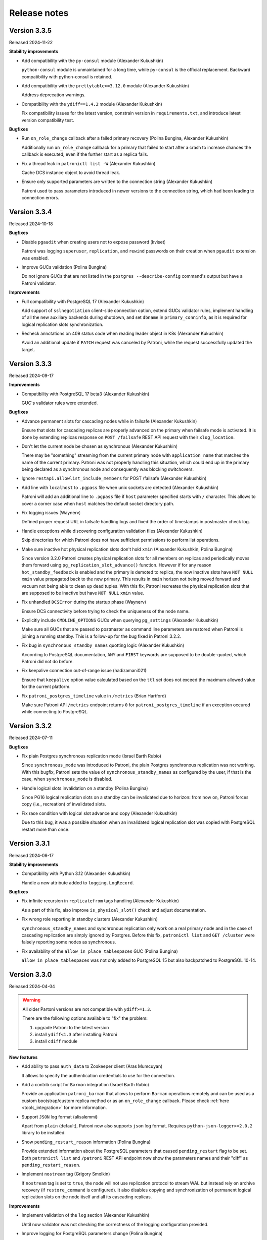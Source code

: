 .. _releases:

Release notes
=============


Version 3.3.5
-------------

Released 2024-11-22

**Stability improvements**

- Add compatibility with the ``py-consul`` module (Alexander Kukushkin)

  ``python-consul`` module is unmaintained for a long time, while ``py-consul`` is the official replacement. Backward compatibility with python-consul is retained.

- Add compatibility with the ``prettytable>=3.12.0`` module (Alexander Kukushkin)

  Address deprecation warnings.

- Compatibility with the ``ydiff==1.4.2`` module (Alexander Kukushkin)

  Fix compatibility issues for the latest version, constrain version in ``requirements.txt``, and introduce latest version compatibility test.

**Bugfixes**

- Run ``on_role_change`` callback after a failed primary recovery (Polina Bungina, Alexander Kukushkin)

  Additionally run ``on_role_change`` callback for a primary that failed to start after a crash to increase chances the callback is executed, even if the further start as a replica fails.

- Fix a thread leak in ``patronictl list -W`` (Alexander Kukushkin)

  Cache DCS instance object to avoid thread leak.

- Ensure only supported parameters are written to the connection string (Alexander Kukushkin)

  Patroni used to pass parameters introduced in newer versions to the connection string, which had been leading to connection errors.


Version 3.3.4
-------------

Released 2024-10-18

**Bugfixes**

- Disable ``pgaudit`` when creating users not to expose password (kviset)

  Patroni was logging ``superuser``, ``replication``, and ``rewind`` passwords on their creation when ``pgaudit`` extension was enabled.

- Improve GUCs validation (Polina Bungina)

  Do not ignore GUCs that are not listed in the ``postgres --describe-config`` command's output but have a Patroni validator.


**Improvements**

- Full compatibility with PostgreSQL 17 (Alexander Kukushkin)

  Add support of ``sslnegotiation`` client-side connection option, extend GUCs validator rules, implement handling of all the new auxiliary backends during shutdown, and set ``dbname`` in ``primary_conninfo``, as it is required for logical replication slots synchronization.

- Recheck annotations on 409 status code when reading leader object in K8s (Alexander Kukushkin)

  Avoid an additional update if ``PATCH`` request was canceled by Patroni, while the request successfully updated the target.


Version 3.3.3
-------------

Released 2024-09-17

**Improvements**

- Compatibility with PostgreSQL 17 beta3 (Alexander Kukushkin)

  GUC's validator rules were extended.


**Bugfixes**

- Advance permanent slots for cascading nodes while in failsafe (Alexander Kukushkin)

  Ensure that slots for cascading replicas are properly advanced on the primary when failsafe mode is activated. It is done by extending replicas response on ``POST /failsafe`` REST API request with their ``xlog_location``.

- Don't let the current node be chosen as synchronous (Alexander Kukushkin)

  There may be "something" streaming from the current primary node with ``application_name`` that matches the name of the current primary. Patroni was not properly handling this situation, which could end up in the primary being declared as a synchronous node and consequently was blocking switchovers.

- Ignore ``restapi.allowlist_include_members`` for POST /failsafe (Alexander Kukushkin)

- Add line with ``localhost`` to ``.pgpass`` file when unix sockets are detected (Alexander Kukushkin)

  Patroni will add an additional line to ``.pgpass`` file if ``host`` parameter specified starts with ``/`` character. This allows to cover a corner case when ``host`` matches the default socket directory path.

- Fix logging issues (Waynerv)

  Defined proper request URL in failsafe handling logs and fixed the order of timestamps in postmaster check log.

- Handle exceptions while discovering configuration validation files (Alexander Kukushkin)

  Skip directories for which Patroni does not have sufficient permissions to perform list operations.

- Make sure inactive hot physical replication slots don't hold ``xmin`` (Alexander Kukushkin, Polina Bungina)

  Since version 3.2.0 Patroni creates physical replication slots for all members on replicas and periodically moves them forward using ``pg_replication_slot_advance()`` function. However if for any reason ``hot_standby_feedback`` is enabled and the primary is demoted to replica, the now inactive slots have ``NOT NULL`` ``xmin`` value propagated back to the new primary. This results in ``xmin`` horizon not being moved forward and vacuum not being able to clean up dead tuples. With this fix, Patroni recreates the physical replication slots that are supposed to be inactive but have ``NOT NULL`` ``xmin`` value.

- Fix unhandled ``DCSError`` during the startup phase (Waynerv)

  Ensure DCS connectivity before trying to check the uniqueness of the node name.

- Explicitly include ``CMDLINE_OPTIONS`` GUCs when querying ``pg_settings`` (Alexander Kukushkin)

  Make sure all GUCs that are passed to postmaster as command line parameters are restored when Patroni is joining a running standby. This is a follow-up for the bug fixed in Patroni 3.2.2.

- Fix bug in ``synchronous_standby_names`` quotting logic (Alexander Kukushkin)

  According to PostgreSQL documentation, ``ANY`` and ``FIRST`` keywords are supposed to be double-quoted, which Patroni did not do before.

- Fix keepalive connection out-of-range issue (hadizamani021)

  Ensure that ``keepalive`` option value calculated based on the ``ttl`` set does not exceed the maximum allowed value for the current platform.

- Fix ``patroni_postgres_timeline`` value in ``/metrics`` (Brian Hartford)

  Make sure Patroni API ``/metrics`` endpoint returns ``0`` for ``patroni_postgres_timeline`` if an exception occured while connecting to PostgreSQL.


Version 3.3.2
-------------

Released 2024-07-11

**Bugfixes**

- Fix plain Postgres synchronous replication mode (Israel Barth Rubio)

  Since ``synchronous_mode`` was introduced to Patroni, the plain Postgres synchronous replication was not working. With this bugfix, Patroni sets the value of ``synchronous_standby_names`` as configured by the user, if that is the case, when ``synchronous_mode`` is disabled.

- Handle logical slots invalidation on a standby (Polina Bungina)

  Since PG16 logical replication slots on a standby can be invalidated due to horizon: from now on, Patroni forces copy (i.e., recreation) of invalidated slots.

- Fix race condition with logical slot advance and copy (Alexander Kukushkin)

  Due to this bug, it was a possible situation when an invalidated logical replication slot was copied with PostgreSQL restart more than once.


Version 3.3.1
-------------

Released 2024-06-17

**Stability improvements**

- Compatibility with Python 3.12 (Alexander Kukushkin)

  Handle a new attribute added to ``logging.LogRecord``.


**Bugfixes**

- Fix infinite recursion in ``replicatefrom`` tags handling (Alexander Kukushkin)

  As a part of this fix, also improve ``is_physical_slot()`` check and adjust documentation.

- Fix wrong role reporting in standby clusters (Alexander Kukushkin)

  ``synchronous_standby_names`` and synchronous replication only work on a real primary node and in the case of cascading replication are simply ignored by Postgres. Before this fix, ``patronictl list`` and ``GET /cluster`` were falsely reporting some nodes as synchronous.

- Fix availability of the ``allow_in_place_tablespaces`` GUC (Polina Bungina)

  ``allow_in_place_tablespaces`` was not only added to PostgreSQL 15 but also backpatched to PostgreSQL 10-14.


Version 3.3.0
-------------

Released 2024-04-04

.. warning::
   All older Partoni versions are not compatible with ``ydiff>=1.3``.

   There are the following options available to "fix" the problem:

   1. upgrade Patroni to the latest version
   2. install ``ydiff<1.3`` after installing Patroni
   3. install ``cdiff`` module


**New features**

- Add ability to pass ``auth_data`` to Zookeeper client (Aras Mumcuyan)

  It allows to specify the authentication credentials to use for the connection.

- Add a contrib script for ``Barman`` integration (Israel Barth Rubio)

  Provide an application ``patroni_barman`` that allows to perform ``Barman`` operations remotely and can be used as a custom bootstrap/custom replica method or as an ``on_role_change`` callback. Please check :ref:`here <tools_integration>` for more information.

- Support ``JSON`` log format (alisalemmi)

  Apart from ``plain`` (default), Patroni now also supports ``json`` log format. Requires ``python-json-logger>=2.0.2`` library to be installed.

- Show ``pending_restart_reason`` information (Polina Bungina)

  Provide extended information about the PostgreSQL parameters that caused ``pending_restart`` flag to be set. Both ``patronictl list`` and ``/patroni`` REST API endpoint now show the parameters names and their "diff" as ``pending_restart_reason``.

- Implement ``nostream`` tag (Grigory Smolkin)

  If ``nostream`` tag is set to ``true``, the node will not use replication protocol to stream WAL but instead rely on archive recovery (if ``restore_command`` is configured). It also disables copying and synchronization of permanent logical replication slots on the node itself and all its cascading replicas.


**Improvements**

- Implement validation of the ``log`` section (Alexander Kukushkin)

  Until now validator was not checking the correctness of the logging configuration provided.

- Improve logging for PostgreSQL parameters change (Polina Bungina)

  Convert old values to a human-readable format and log information about the ``pg_controldata`` vs Patroni global configuration mismatch.


**Bugfixes**

- Properly filter out not allowed ``pg_basebackup`` options (Israel Barth Rubio)

  Due to a bug, Patroni was not properly filtering out the not allowed options configured for the ``basebackup`` replica bootstrap method, when provided in the ``- setting: value`` format.

- Fix ``etcd3`` authentication error handling (Alexander Kukushkin)

  Always retry one time on ``etcd3`` authentication error if authentication was not done right before executing the request. Also, do not restart watchers on reauthentication.

- Improve logic of the validator files discovery (Waynerv)

  Use ``importlib`` library to discover the files with available configuration parameters when possible (for Python 3.9+). This implementation is more stable and doesn't break the Patroni distributions based on ``zip`` archives.

- Use ``target_session_attrs`` only when multiple hosts are specified in the ``standby_cluster`` section (Alexander Kukushkin)

  ``target_session_attrs=read-write`` is now added to the ``primary_conninfo`` on the standby leader node only when ``standby_cluster.host`` section contains multiple hosts separated by commas.

- Add compatibility code for ``ydiff`` library version 1.3+ (Alexander Kukushkin)

  Patroni is relying on some API from ``ydiff`` that is not public because it is supposed to be just a terminal tool rather than a python module. Unfortunately, the API change in 1.3 broke old Patroni versions.


Version 3.2.2
-------------

Released 2024-01-17

**Bugfixes**

- Don't let replica restore initialize key when DCS was wiped (Alexander Kukushkin)

  It was happening in the method where Patroni was supposed to take over a standalone PG cluster.

- Use consistent read when fetching just updated sync key from Consul (Alexander Kukushkin)

  Consul doesn't provide any interface to immediately get ``ModifyIndex`` for the key that we just updated, therefore we have to perform an explicit read operation. Since stale reads are allowed by default, we sometimes used to get an outdated version of the key.

- Reload Postgres config if a parameter that requires restart was reset to the original value (Polina Bungina)

  Previously Patroni wasn't updating the config, but only resetting the ``pending_restart``.

- Fix erroneous inverted logic of the confirmation prompt message when doing a failover to an async candidate in synchronous mode (Polina Bungina)

  The problem existed only in ``patronictl``.

- Exclude leader from failover candidates in ``patronictl`` (Polina Bungina)

  If the cluster is healthy, failing over to an existing leader is no-op.

- Create Citus database and extension idempotently (Alexander Kukushkin, Zhao Junwang)

  It will allow to create them in the ``post_bootstrap`` script in case if there is a need to add some more dependencies to the Citus database.

- Don't filter our contradictory ``nofailover`` tag (Polina Bungina)

  The configuration ``{nofailover: false, failover_priority: 0}`` set on a node didn't allow it to participate in the race, while it should, because ``nofailover`` tag should take precedence.

- Fixed PyInstaller frozen issue (Sophia Ruan)

  The ``freeze_support()`` was called after ``argparse`` and as a result, Patroni wasn't able to start Postgres.

- Fixed bug in the config generator for ``patronictl`` and ``Citus`` configuration (Israel Barth Rubio)

  It prevented ``patronictl`` and ``Citus`` configuration parameters set via environment variables from being written into the generated config.

- Restore recovery GUCs and some Patroni-managed parameters when joining a running standby (Alexander Kukushkin)

  Patroni was failing to restart Postgres v12 onwards with an error about missing ``port`` in one of the internal structures.

- Fixes around ``pending_restart`` flag (Polina Bungina)

  Don't expose ``pending_restart`` when in custom bootstrap with ``recovery_target_action = promote`` or when someone changed ``hot_standby`` or ``wal_log_hints`` using for example ``ALTER SYSTEM``.


Version 3.2.1
-------------

Released 2023-11-30

**Bugfixes**

- Limit accepted values for ``--format`` argument in ``patronictl`` (Alexander Kukushkin)

  It used to accept any arbitrary string and produce no output if the value wasn't recognized.

- Verify that replica nodes received checkpoint LSN on shutdown before releasing the leader key (Alexander Kukushkin)

  Previously in some cases, we were using LSN of the SWITCH record that is followed by CHECKPOINT (if archiving mode is enabled). As a result the former primary sometimes had to do ``pg_rewind``, but there would be no data loss involved.

- Do a real HTTP request when performing node name uniqueness check (Alexander Kukushkin)

  When running Patroni in containers it is possible that the traffic is routed using ``docker-proxy``, which listens on the port and accepts incoming connections. It was causing false positives.

- Fixed Citus support with Etcd v2 (Alexander Kukushkin)

  Patroni was failing to deploy a new Citus cluster with Etcd v2.

- Fixed ``pg_rewind`` behavior with Postgres v16+ (Alexander Kukushkin)

  The error message format of ``pg_waldump`` changed in v16 which caused ``pg_rewind`` to be called by Patroni even when it was not necessary.

- Fixed bug with custom bootstrap (Alexander Kukushkin)

  Patroni was falsely applying ``--command`` argument, which is a bootstrap command itself.

- Fixed the issue with REST API health check endpoints (Sophia Ruan)

  There were chances that after Postgres restart it could return ``unknown`` state for Postgres because connections were not properly closed.

- Cache ``postgres --describe-config`` output results (Waynerv)

  They are used to figure out which GUCs are available to validate PostgreSQL configuration and we don't expect this list to change while Patroni is running.


Version 3.2.0
-------------

Released 2023-10-25

**Deprecation notice**

- The ``bootstrap.users`` support will be removed in version 4.0.0. If you need to create users after deploying a new cluster please use the ``bootstrap.post_bootstrap`` hook for that.


**Breaking changes**

- Enforce ``loop_wait + 2*retry_timeout <= ttl`` rule and hard-code minimal possible values (Alexander Kukushkin)

  Minimal values: ``loop_wait=2``, ``retry_timeout=3``, ``ttl=20``. In case values are smaller or violate the rule they are adjusted and a warning is written to Patroni logs.


**New features**

- Failover priority (Mark Pekala)

  With the help of ``tags.failover_priority`` it's now possible to make a node more preferred during the leader race. More details in the documentation (ref tags).

- Implemented ``patroni --generate-config [--dsn DSN]`` and ``patroni --generate-sample-config`` (Polina Bungina)

  It allows to generate a config file for the running PostgreSQL cluster or a sample config file for the new Patroni cluster.

- Use a dedicated connection to Postgres for Patroni REST API (Alexander Kukushkin)

  It helps to avoid blocking the main heartbeat loop if the system is under stress.

- Enrich some endpoints with the ``name`` of the node (sskserk)

  For the monitoring endpoint ``name`` is added next to the ``scope`` and for metrics endpoint the ``name`` is added to tags.

- Ensure strict failover/switchover difference (Polina Bungina)

  Be more precise in log messages and allow failing over to an asynchronous node in a healthy synchronous cluster.

- Make permanent physical replication slots behave similarly to permanent logical slots (Alexander Kukushkin)

  Create permanent physical replication slots on all nodes that are allowed to become the leader and use ``pg_replication_slot_advance()`` function to advance ``restart_lsn`` for slots on standby nodes.

- Add capability of specifying namespace through ``--dcs`` argument in ``patronictl`` (Israel Barth Rubio)

  It could be handy if ``patronictl`` is used without a configuration file.

- Add support for additional parameters in custom bootstrap configuration (Israel Barth Rubio)

  Previously it was only possible to add custom arguments to the ``command`` and now one could list them as a mapping.


**Improvements**

- Set ``citus.local_hostname`` GUC to the same value which is used by Patroni to connect to the Postgres (Alexander Kukushkin)

  There are cases when Citus wants to have a connection to the local Postgres. By default it uses ``localhost``, which is not always available.


**Bugfixes**

- Ignore ``synchronous_mode`` setting in a standby cluster (Polina Bungina)

  Postgres doesn't support cascading synchronous replication and not ignoring ``synchronous_mode`` was breaking a switchover in a standby cluster.

- Handle SIGCHLD for ``on_reload`` callback (Alexander Kukushkin)

  Not doing so results in a zombie process, which is reaped only when the next ``on_reload`` is executed.

- Handle ``AuthOldRevision`` error when working with Etcd v3 (Alexander Kukushkin, Kenny Do)

  The error is raised if Etcd is configured to use JWT and when the user database in Etcd is updated.


Version 3.1.2
-------------

Released 2023-09-26

**Bugfixes**

- Fixed bug with ``wal_keep_size`` checks (Alexander Kukushkin)

  The ``wal_keep_size`` is a GUC that normally has a unit and Patroni was failing to cast its value to ``int``. As a result the value of ``bootstrap.dcs`` was not written to the ``/config`` key afterwards.

- Detect and resolve inconsistencies between ``/sync`` key and ``synchronous_standby_names`` (Alexander Kukushkin)

  Normally, Patroni updates ``/sync`` and ``synchronous_standby_names`` in a very specific order, but in case of a bug or when someone manually reset ``synchronous_standby_names``, Patroni was getting into an inconsistent state. As a result it was possible that the failover happens to an asynchronous node.

- Read GUC's values when joining running Postgres (Alexander Kukushkin)

  When restarted in ``pause``, Patroni was discarding the ``synchronous_standby_names`` GUC from the ``postgresql.conf``. To solve it and avoid similar issues, Patroni will read GUC's value if it is joining an already running Postgres.

- Silenced annoying warnings when checking for node uniqueness (Alexander Kukushkin)

  ``WARNING`` messages are produced by ``urllib3`` if Patroni is quickly restarted.


Version 3.1.1
-------------

Released 2023-09-20

**Bugfixes**

- Reset failsafe state on promote (ChenChangAo)

  If switchover/failover happened shortly after failsafe mode had been activated, the newly promoted primary was demoting itself after failsafe becomes inactive.

- Silence useless warnings in ``patronictl`` (Alexander Kukushkin)

  If ``patronictl`` uses the same patroni.yaml file as Patroni and can access ``PGDATA`` directory it might have been showing annoying warnings about incorrect values in the global configuration.

- Explicitly enable synchronous mode for a corner case (Alexander Kukushkin)

  Synchronous mode effectively was never activated if there are no replicas streaming from the primary.

- Fixed bug with ``0`` integer values validation (Israel Barth Rubio)

  In most cases, it didn't cause any issues, just warnings.

- Don't return logical slots for standby cluster (Alexander Kukushkin)

  Patroni can't create logical replication slots in the standby cluster, thus they should be ignored if they are defined in the global configuration.

- Avoid showing docstring in ``patronictl --help`` output (Israel Barth Rubio)

  The ``click`` module needs to get a special hint for that.

- Fixed bug with ``kubernetes.standby_leader_label_value`` (Alexander Kukushkin)

  This feature effectively never worked.

- Returned cluster system identifier to the ``patronictl list`` output (Polina Bungina)

  The problem was introduced while implementing the support for Citus, where we need to hide the identifier because it is different for coordinator and all workers.

- Override ``write_leader_optime`` method in Kubernetes implementation (Alexander Kukushkin)

  The method is supposed to write shutdown LSN to the leader Endpoint/ConfigMap when there are no healthy replicas available to become the new primary.

- Don't start stopped postgres in pause (Alexander Kukushkin)

  Due to a race condition, Patroni was falsely assuming that the standby should be restarted because some recovery parameters (``primary_conninfo`` or similar) were changed.

- Fixed bug in ``patronictl query`` command (Israel Barth Rubio)

  It didn't work when only ``-m`` argument was provided or when none of ``-r`` or ``-m`` were provided.

- Properly treat integer parameters that are used in the command line to start postgres (Polina Bungina)

  If values are supplied as strings and not casted to integer it was resulting in an incorrect calculation of ``max_prepared_transactions`` based on ``max_connections`` for Citus clusters.

- Don't rely on ``pg_stat_wal_receiver`` when deciding on ``pg_rewind`` (Alexander Kukushkin)

  It could happen that ``received_tli`` reported by ``pg_stat_wal_receiver`` is ahead of the actual replayed timeline, while the timeline reported by ``DENTIFY_SYSTEM`` via replication connection is always correct.


Version 3.1.0
-------------

Released 2023-08-03

**Breaking changes**

- Changed semantic of ``restapi.keyfile`` and ``restapi.certfile`` (Alexander Kukushkin)

  Previously Patroni was using ``restapi.keyfile`` and ``restapi.certfile`` as client certificates as a fallback if there were no respective configuration parameters in the ``ctl`` section.

.. warning::
    If you enabled client certificates validation (``restapi.verify_client`` is set to ``required``), you also **must** provide **valid client certificates** in the ``ctl.certfile``, ``ctl.keyfile``, ``ctl.keyfile_password``. If not provided, Patroni will not work correctly.


**New features**

- Make Pod role label configurable (Waynerv)

  Values could be customized using ``kubernetes.leader_label_value``, ``kubernetes.follower_label_value`` and ``kubernetes.standby_leader_label_value`` parameters. This feature will be very useful when we change the ``master`` role to the ``primary``. You can read more about the feature and migration steps :ref:`here <kubernetes_role_values>`.


**Improvements**

- Various improvements of ``patroni --validate-config`` (Alexander Kukushkin)

  Improved parameter validation for different DCS, ``bootstrap.dcs`` , ``ctl``, ``restapi``, and ``watchdog`` sections.

- Start Postgres not in recovery if it crashed during recovery while Patroni is running (Alexander Kukushkin)

  It may reduce recovery time and will help to prevent unnecessary timeline increments.

- Avoid unnecessary updates of ``/status`` key (Alexander Kukushkin)

  When there are no permanent logical slots Patroni was updating the ``/status`` on every heartbeat loop even when LSN on the primary didn't move forward.

- Don't allow stale primary to win the leader race (Alexander Kukushkin)

  If Patroni was hanging during a significant time due to lack of resources it will additionally check that no other nodes promoted Postgres before acquiring the leader lock.

- Implemented visibility of certain PostgreSQL parameters validation (Alexander Kukushkin, Feike Steenbergen)

  If validation of ``max_connections``, ``max_wal_senders``, ``max_prepared_transactions``, ``max_locks_per_transaction``, ``max_replication_slots``, or ``max_worker_processes`` failed Patroni was using some sane default value. Now in addition to that it will also show a warning.

- Set permissions for files and directories created in ``PGDATA`` (Alexander Kukushkin)

  All files created by Patroni had only owner read/write permissions. This behaviour was breaking backup tools that run under a different user and relying on group read permissions. Now Patroni honors permissions on ``PGDATA`` and correctly sets permissions on all directories and files it creates inside ``PGDATA``.


**Bugfixes**

- Run ``archive_command`` through shell (Waynerv)

  Patroni might archive some WAL segments before doing crash recovery in a single-user mode or before ``pg_rewind``. If the archive_command contains some shell operators, like ``&&`` it didn't work with Patroni.

- Fixed "on switchover" shutdown checks (Polina Bungina)

  It was possible that specified candidate is still streaming and didn't received shut down checking but the leader key was removed because some other nodes were healthy.

- Fixed "is primary" check (Alexander Kukushkin)

  During the leader race replicas were not able to recognize that Postgres on the old leader is still running as a primary.

- Fixed ``patronictl list`` (Alexander Kukushkin)

  The Cluster name field was missing in ``tsv``, ``json``, and ``yaml`` output formats.

- Fixed ``pg_rewind`` behaviour after pause (Alexander Kukushkin)

  Under certain conditions, Patroni wasn't able to join the false primary back to the cluster with ``pg_rewind`` after coming out of maintenance mode.

- Fixed bug in Etcd v3 implementation (Alexander Kukushkin)

  Invalidate internal KV cache if key update performed using ``create_revision``/``mod_revision`` field due to revision mismatch.

- Fixed behaviour of replicas in standby cluster in pause (Alexander Kukushkin)

  When the leader key expires replicas in standby cluster will not follow the remote node but keep ``primary_conninfo`` as it is.


Version 3.0.4
-------------

Released 2023-07-13

**New features**

- Make the replication status of standby nodes visible (Alexander Kukushkin)

  For PostgreSQL 9.6+ Patroni will report the replication state as ``streaming`` when the standby is streaming from the other node or ``in archive recovery`` when there is no replication connection and ``restore_command`` is set. The state is visible in ``member`` keys in DCS, in the REST API, and in ``patronictl list`` output.


**Improvements**

- Improved error messages with Etcd v3 (Alexander Kukushkin)

  When Etcd v3 cluster isn't accessible Patroni was reporting that it can't access ``/v2`` endpoints.

- Use quorum read in ``patronictl`` if it is possible (Alexander Kukushkin)

  Etcd or Consul clusters could be degraded to read-only, but from the ``patronictl`` view everything was fine. Now it will fail with the error.

- Prevent splitbrain from duplicate names in configuration (Mark Pekala)

  When starting Patroni will check if node with the same name is registered in DCS, and try to query its REST API. If REST API is accessible Patroni exits with an error. It will help to protect from the human error.

- Start Postgres not in recovery if it crashed while Patroni is running (Alexander Kukushkin)

  It may reduce recovery time and will help from unnecessary timeline increments.


**Bugfixes**

- REST API SSL certificate were not reloaded upon receiving a SIGHUP (Israel Barth Rubio)

  Regression was introduced in 3.0.3.

- Fixed integer GUCs validation for parameters like ``max_connections`` (Feike Steenbergen)

  Patroni didn't like quoted numeric values. Regression was introduced in 3.0.3.

- Fix issue with ``synchronous_mode`` (Alexander Kukushkin)

  Execute ``txid_current()`` with ``synchronous_commit=off`` so it doesn't accidentally wait for absent synchronous standbys when ``synchronous_mode_strict`` is enabled.


Version 3.0.3
-------------

Released 2023-06-22

**New features**

- Compatibility with PostgreSQL 16 beta1 (Alexander Kukushkin)

  Extended GUC's validator rules.

- Make PostgreSQL GUC's validator extensible (Israel Barth Rubio)

  Validator rules are loaded from YAML files located in ``patroni/postgresql/available_parameters/`` directory. Files are ordered in alphabetical order and applied one after another. It makes possible to have custom validators for non-standard Postgres distributions.

- Added ``restapi.request_queue_size`` option (Andrey Zhidenkov, Aleksei Sukhov)

  Sets request queue size for TCP socket used by Patroni REST API. Once the queue is full, further requests get a "Connection denied" error. The default value is 5.

- Call ``initdb`` directly when initializing a new cluster (Matt Baker)

  Previously it was called via ``pg_ctl``, what required a special quoting of parameters passed to ``initdb``.

- Added before stop hook (Le Duane)

  The hook could be configured via ``postgresql.before_stop`` and is executed right before ``pg_ctl stop``. The exit code doesn't impact shutdown process.

- Added support for custom Postgres binary names (Israel Barth Rubio, Polina Bungina)

  When using a custom Postgres distribution it may be the case that the Postgres binaries are compiled with different names other than the ones used by the community Postgres distribution. Custom binary names could be configured using ``postgresql.bin_name.*`` and ``PATRONI_POSTGRESQL_BIN_*`` environment variables.


**Improvements**

- Various improvements of ``patroni --validate-config`` (Polina Bungina)

  -  Make ``bootstrap.initdb`` optional. It is only required for new clusters, but ``patroni --validate-config`` was complaining if it was missing in the config.
  -  Don't error out when ``postgresql.bin_dir`` is empty or not set. Try to first find Postgres binaries in the default PATH instead.
  -  Make ``postgresql.authentication.rewind`` section optional. If it is missing, Patroni is using the superuser.

- Improved error reporting in ``patronictl`` (Israel Barth Rubio)

  The ``\n`` symbol was rendered as it is, instead of the actual newline symbol.


**Bugfixes**

- Fixed issue in Citus support (Alexander Kukushkin)

  If the REST API call from the promoted worker to the coordinator failed during switchover it was leaving the given Citus group blocked during indefinite time.

- Allow `etcd3` URL in `--dcs-url` option of `patronictl` (Israel Barth Rubio)

  If users attempted to pass a `etcd3` URL through `--dcs-url` option of `patronictl` they would face an exception.


Version 3.0.2
-------------

Released 2023-03-24

.. warning::
    Version 3.0.2 dropped support of Python older than 3.6.


**New features**

- Added sync standby replica status to ``/metrics`` endpoint (Thomas von Dein, Alexander Kukushkin)

  Before were only reporting ``primary``/``standby_leader``/``replica``.

- User-friendly handling of ``PAGER`` in ``patronictl`` (Israel Barth Rubio)

  It makes pager configurable via ``PAGER`` environment variable, which overrides default ``less`` and ``more``.

- Make K8s retriable HTTP status code configurable (Alexander Kukushkin)

  On some managed platforms it is possible to get status code ``401 Unauthorized``, which sometimes gets resolved after a few retries.


**Improvements**

- Set ``hot_standby`` to ``off`` during custom bootstrap only if ``recovery_target_action`` is set to ``promote`` (Alexander Kukushkin)

  It was necessary to make ``recovery_target_action=pause`` work correctly.

- Don't allow ``on_reload`` callback to kill other callbacks (Alexander Kukushkin)

  ``on_start``/``on_stop``/``on_role_change`` are usually used to add/remove Virtual IP and ``on_reload`` should not interfere with them.

- Switched to ``IMDSFetcher`` in aws callback example script (Polina Bungina)

  The ``IMDSv2`` requires a token to work with and the ``IMDSFetcher`` handles it transparently.


**Bugfixes**

- Fixed ``patronictl switchover`` on Citus cluster running on Kubernetes (Lukáš Lalinský)

  It didn't work for namespaces different from ``default``.

- Don't write to ``PGDATA`` if major version is not known (Alexander Kukushkin)

  If right after the start ``PGDATA`` was empty (maybe wasn't yet mounted), Patroni was making a false assumption about PostgreSQL version and falsely creating ``recovery.conf`` file even if the actual major version is v10+.

- Fixed bug with Citus metadata after coordinator failover (Alexander Kukushkin)

  The ``citus_set_coordinator_host()`` call doesn't cause metadata sync and the change was invisible on worker nodes. The issue is solved by switching to ``citus_update_node()``.

- Use etcd hosts listed in the config file as a fallback when all etcd nodes "failed" (Alexander Kukushkin)

  The etcd cluster may change topology over time and Patroni tries to follow it. If at some point all nodes became unreachable Patroni will use a combination of nodes from the config plus the last known topology when trying to reconnect.


Version 3.0.1
-------------

Released 2023-02-16

**Bugfixes**

- Pass proper role name to an ``on_role_change`` callback script'. (Alexander Kukushkin, Polina Bungina)

  Patroni used to erroneously pass ``promoted`` role to an ``on_role_change`` callback script on promotion. The passed role name changed back to ``master``. This regression was introduced in 3.0.0.


Version 3.0.0
-------------

Released 2023-01-30

This version adds integration with `Citus <https://www.citusdata.com>`__ and makes it possible to survive temporary DCS outages without demoting primary.

.. warning::
   - Version 3.0.0 is the last release supporting Python 2.7. Upcoming release will drop support of Python versions older than 3.7.

   - The RAFT support is deprecated. We will do our best to maintain it, but take neither guarantee nor responsibility for possible issues.

   - This version is the first step in getting rid of the "master", in favor of "primary". Upgrading to the next major release will work reliably only if you run at least 3.0.0.


**New features**

- DCS failsafe mode (Alexander Kukushkin, Polina Bungina)

  If the feature is enabled it will allow Patroni cluster to survive temporary DCS outages. You can find more details in the :ref:`documentation <dcs_failsafe_mode>`.

- Citus support (Alexander Kukushkin, Polina Bungina, Jelte Fennema)

  Patroni enables easy deployment and management of `Citus <https://www.citusdata.com>`__ clusters with HA. Please check :ref:`here <citus>` page for more information.


**Improvements**

- Suppress recurring errors when dropping unknown but active replication slots (Michael Banck)

  Patroni will still write these logs, but only in DEBUG.

- Run only one monitoring query per HA loop (Alexander Kukushkin)

  It wasn't the case if synchronous replication is enabled.

- Keep only latest failed data directory (William Albertus Dembo)

  If bootstrap failed Patroni used to rename $PGDATA folder with timestamp suffix. From now on the suffix will be ``.failed`` and if such folder exists it is removed before renaming.

- Improved check of synchronous replication connections (Alexander Kukushkin)

  When the new host is added to the ``synchronous_standby_names`` it will be set as synchronous in DCS only when it managed to catch up with the primary in addition to ``pg_stat_replication.sync_state = 'sync'``.


**Removed functionality**

- Remove ``patronictl scaffold`` (Alexander Kukushkin)

  The only reason for having it was a hacky way of running standby clusters.


Version 2.1.7
-------------

Released 2023-01-04

**Bugfixes**

- Fixed little incompatibilities with legacy python modules (Alexander Kukushkin)

  They prevented from building/running Patroni on Debian buster/Ubuntu bionic.


Version 2.1.6
-------------

Released 2022-12-30

**Improvements**

- Fix annoying exceptions on ssl socket shutdown (Alexander Kukushkin)

  The HAProxy is closing connections as soon as it got the HTTP Status code leaving no time for Patroni to properly shutdown SSL connection.

- Adjust example Dockerfile for arm64 (Polina Bungina)

  Remove explicit ``amd64`` and ``x86_64``, don't remove ``libnss_files.so.*``.


**Security improvements**

- Enforce ``search_path=pg_catalog`` for non-replication connections (Alexander Kukushkin)

  Since Patroni is heavily relying on superuser connections, we want to protect it from the possible attacks carried out using user-defined functions and/or operators in ``public`` schema with the same name and signature as the corresponding objects in ``pg_catalog``. For that, ``search_path=pg_catalog`` is enforced for all connections created by Patroni (except replication connections).

- Prevent passwords from being recorded in ``pg_stat_statements`` (Feike Steenbergen)

  It is achieved by setting ``pg_stat_statements.track_utility=off`` when creating users.


**Bugfixes**

- Declare ``proxy_address`` as optional (Denis Laxalde)

  As it is effectively a non-required option.

- Improve behaviour of the insecure option (Alexander Kukushkin)

  Ctl's ``insecure`` option didn't work properly when client certificates were used for REST API requests.

- Take watchdog configuration from ``bootstrap.dcs`` when the new cluster is bootstrapped (Matt Baker)

  Patroni used to initially configure watchdog with defaults when bootstrapping a new cluster rather than taking configuration used to bootstrap the DCS.

- Fix the way file extensions are treated while finding executables in WIN32 (Martín Marqués)

  Only add ``.exe`` to a file name if it has no extension yet.

- Fix Consul TTL setup (Alexander Kukushkin)

  We used ``ttl/2.0`` when setting the value on the HTTPClient, but forgot to multiply the current value by 2 in the class' property. It was resulting in Consul TTL off by twice.


**Removed functionality**

- Remove ``patronictl configure`` (Polina Bungina)

  There is no more need for a separate ``patronictl`` config creation.


Version 2.1.5
-------------

Released 2022-11-28

This version enhances compatibility with PostgreSQL 15 and declares Etcd v3 support as production ready. The Patroni on Raft remains in Beta.

**New features**

- Improve ``patroni --validate-config`` (Denis Laxalde)

  Exit with code 1 if config is invalid and print errors to stderr.

- Don't drop replication slots in pause (Alexander Kukushkin)

  Patroni is automatically creating/removing physical replication slots when members are joining/leaving the cluster. In pause slots will no longer be removed.

- Support the ``HEAD`` request method for monitoring endpoints (Robert Cutajar)

  If used instead of ``GET`` Patroni will return only the HTTP Status Code.

- Support behave tests on Windows (Alexander Kukushkin)

  Emulate graceful Patroni shutdown (``SIGTERM``) on Windows by introduce the new REST API endpoint ``POST /sigterm``.

- Introduce ``postgresql.proxy_address`` (Alexander Kukushkin)

  It will be written to the member key in DCS as the ``proxy_url`` and could be used/useful for service discovery.


**Stability improvements**

- Call ``pg_replication_slot_advance()`` from a thread (Alexander Kukushkin)

  On busy clusters with many logical replication slots the ``pg_replication_slot_advance()`` call was affecting the main HA loop and could result in the member key expiration.

- Archive possibly missing WALs before calling ``pg_rewind`` on the old primary (Polina Bungina)

  If the primary crashed and was down during considerable time, some WAL files could be missing from archive and from the new primary. There is a chance that ``pg_rewind`` could remove these WAL files from the old primary making it impossible to start it as a standby. By archiving ``ready`` WAL files we not only mitigate this problem but in general improving continues archiving experience.

- Ignore ``403`` errors when trying to create Kubernetes Service (Nick Hudson, Polina Bungina)

  Patroni was spamming logs by unsuccessful attempts to create the service, which in fact could already exist.

- Improve liveness probe (Alexander Kukushkin)

  The liveness problem will start failing if the heartbeat loop is running longer than `ttl` on the primary or `2*ttl` on the replica. That will allow us to use it as an alternative for :ref:`watchdog <watchdog>` on Kubernetes.

- Make sure only sync node tries to grab the lock when switchover (Alexander Kukushkin, Polina Bungina)

  Previously there was a slim chance that up-to-date async member could become the leader if the manual switchover was performed without specifying the target.

- Avoid cloning while bootstrap is running (Ants Aasma)

  Do not allow a create replica method that does not require a leader to be triggered while the cluster bootstrap is running.

- Compatibility with kazoo-2.9.0 (Alexander Kukushkin)

  Depending on python version the ``SequentialThreadingHandler.select()`` method may raise ``TypeError`` and ``IOError`` exceptions if ``select()`` is called on the closed socket.

- Explicitly shut down SSL connection before socket shutdown (Alexander Kukushkin)

  Not doing it resulted in ``unexpected eof while reading`` errors with OpenSSL 3.0.

- Compatibility with `prettytable>=2.2.0` (Alexander Kukushkin)

  Due to the internal API changes the cluster name header was shown on the incorrect line.


**Bugfixes**

- Handle expired token for Etcd lease_grant (monsterxx03)

  In case of error get the new token and retry request.

- Fix bug in the ``GET /read-only-sync`` endpoint (Alexander Kukushkin)

  It was introduced in previous release and effectively never worked.

- Handle the case when data dir storage disappeared (Alexander Kukushkin)

  Patroni is periodically checking that the PGDATA is there and not empty, but in case of issues with storage the ``os.listdir()`` is raising the ``OSError`` exception, breaking the heart-beat loop.

- Apply ``master_stop_timeout`` when waiting for user backends to close (Alexander Kukushkin)

  Something that looks like user backend could be in fact a background worker (e.g., Citus Maintenance Daemon) that is failing to stop.

- Accept ``*:<port>`` for ``postgresql.listen`` (Denis Laxalde)

  The ``patroni --validate-config`` was complaining about it being invalid.

- Timeouts fixes in Raft (Alexander Kukushkin)

  When Patroni or patronictl are starting they try to get Raft cluster topology from known members. These calls were made without proper timeouts.

- Forcefully update consul service if token was changed (John A. Lotoski)

  Not doing so results in errors "rpc error making call: rpc error making call: ACL not found".


Version 2.1.4
-------------

Released 2022-06-01

**New features**

- Improve ``pg_rewind`` behavior on typical Debian/Ubuntu systems (Gunnar "Nick" Bluth)

  On Postgres setups that keep `postgresql.conf` outside of the data directory (e.g. Ubuntu/Debian packages), ``pg_rewind --restore-target-wal``  fails to figure out the value of the ``restore_command``.

- Allow setting ``TLSServerName`` on Consul service checks (Michael Gmelin)

  Useful when checks are performed by IP and the Consul ``node_name`` is not a FQDN.

- Added ``ppc64le`` support in watchdog (Jean-Michel Scheiwiler)

  And fixed watchdog support on some non-x86 platforms.

- Switched aws.py callback from ``boto`` to ``boto3`` (Alexander Kukushkin)

 ``boto``  2.x is abandoned since 2018 and fails with python 3.9.

- Periodically refresh service account token on K8s (Haitao Li)

  Since Kubernetes v1.21 service account tokens expire in 1 hour.

- Added ``/read-only-sync`` monitoring endpoint (Dennis4b)

  It is similar to the ``/read-only`` but includes only synchronous replicas.


**Stability improvements**

- Don't copy the logical replication slot to a replica if there is a configuration mismatch in the logical decoding setup with the primary (Alexander Kukushkin)

  A replica won't copy a logical replication slot from the primary anymore if the slot doesn't match the ``plugin`` or ``database`` configuration options. Previously, the check for whether the slot matches those configuration options was not performed until after the replica copied the slot and started with it, resulting in unnecessary and repeated restarts.

- Special handling of recovery configuration parameters for PostgreSQL v12+ (Alexander Kukushkin)

  While starting as replica Patroni should be able to update ``postgresql.conf`` and restart/reload if the leader address has changed by caching current parameters values instead of querying them from ``pg_settings``.

- Better handling of IPv6 addresses in the ``postgresql.listen`` parameters (Alexander Kukushkin)

  Since the ``listen`` parameter has a port, people try to put IPv6 addresses into square brackets, which were not correctly stripped when there is more than one IP in the list.

- Use ``replication`` credentials when performing divergence check only on PostgreSQL v10 and older (Alexander Kukushkin)

  If ``rewind`` is enabled, Patroni will again use either ``superuser`` or ``rewind`` credentials on newer Postgres versions.


**Bugfixes**

- Fixed missing import of ``dateutil.parser`` (Wesley Mendes)

  Tests weren't failing only because it was also imported from other modules.

- Ensure that ``optime`` annotation is a string (Sebastian Hasler)

  In certain cases Patroni was trying to pass it as numeric.

- Better handling of failed ``pg_rewind`` attempt (Alexander Kukushkin)

  If the primary becomes unavailable during ``pg_rewind``, ``$PGDATA`` will be left in a broken state. Following that,  Patroni will remove the data directory even if this is not allowed by the configuration.

- Don't remove ``slots`` annotations from the leader ``ConfigMap``/``Endpoint`` when PostgreSQL isn't ready (Alexander Kukushkin)

  If ``slots`` value isn't passed the annotation will keep the current value.

- Handle concurrency problem with K8s API watchers (Alexander Kukushkin)

  Under certain (unknown) conditions watchers might become stale; as a result, ``attempt_to_acquire_leader()`` method could fail due to the HTTP status code 409. In that case we reset watchers connections and restart from scratch.


Version 2.1.3
-------------

Released 2022-02-18

**New features**

- Added support for encrypted TLS keys for ``patronictl`` (Alexander Kukushkin)

  It could be configured via ``ctl.keyfile_password`` or the ``PATRONI_CTL_KEYFILE_PASSWORD`` environment variable.

- Added more metrics to the /metrics endpoint (Alexandre Pereira)

  Specifically, ``patroni_pending_restart`` and ``patroni_is_paused``.

- Make it possible to specify multiple hosts in the standby cluster configuration (Michael Banck)

  If the standby cluster is replicating from the Patroni cluster it might be nice to rely on client-side failover which is available in ``libpq`` since PostgreSQL v10. That is, the ``primary_conninfo`` on the standby leader and ``pg_rewind`` setting ``target_session_attrs=read-write`` in the connection string. The ``pgpass`` file will be generated with multiple lines (one line per host), and instead of calling ``CHECKPOINT`` on the primary cluster nodes the standby cluster will wait for ``pg_control`` to be updated.

**Stability improvements**

- Compatibility with legacy ``psycopg2`` (Alexander Kukushkin)

  For example, the ``psycopg2`` installed from Ubuntu 18.04 packages doesn't have the ``UndefinedFile`` exception yet.

- Restart ``etcd3`` watcher if all Etcd nodes don't respond (Alexander Kukushkin)

  If the watcher is alive the ``get_cluster()`` method continues returning stale information even if all Etcd nodes are failing.

- Don't remove the leader lock in the standby cluster while paused (Alexander Kukushkin)

  Previously the lock was maintained only by the node that was running as a primary and not a standby leader.

**Bugfixes**

- Fixed bug in the standby-leader bootstrap (Alexander Kukushkin)

  Patroni was considering bootstrap as failed if Postgres didn't start accepting connections after 60 seconds. The bug was introduced in the 2.1.2 release.

- Fixed bug with failover to a cascading standby (Alexander Kukushkin)

  When figuring out which slots should be created on cascading standby we forgot to take into account that the leader might be absent.

- Fixed small issues in Postgres config validator (Alexander Kukushkin)

  Integer parameters introduced in PostgreSQL v14 were failing to validate because min and max values were quoted in the validator.py

- Use replication credentials when checking leader status (Alexander Kukushkin)

  It could be that the ``remove_data_directory_on_diverged_timelines`` is set, but there is no ``rewind_credentials`` defined and superuser access between nodes is not allowed.

- Fixed "port in use" error on REST API certificate replacement (Ants Aasma)

  When switching certificates there was a race condition with a concurrent API request. If there is one active during the replacement period then the replacement will error out with a port in use error and Patroni gets stuck in a state without an active API server.

- Fixed a bug in cluster bootstrap if passwords contain ``%`` characters (Bastien Wirtz)

  The bootstrap method executes the ``DO`` block, with all parameters properly quoted, but the ``cursor.execute()`` method didn't like an empty list with parameters passed.

- Fixed the "AttributeError: no attribute 'leader'" exception (Hrvoje Milković)

  It could happen if the synchronous mode is enabled and the DCS content was wiped out.

- Fix bug in divergence timeline check (Alexander Kukushkin)

  Patroni was falsely assuming that timelines have diverged. For pg_rewind it didn't create any problem, but if pg_rewind is not allowed and the ``remove_data_directory_on_diverged_timelines`` is set, it resulted in reinitializing the former leader.


Version 2.1.2
-------------

Released 2021-12-03

**New features**

- Compatibility with ``psycopg>=3.0`` (Alexander Kukushkin)

  By default ``psycopg2`` is preferred. `psycopg>=3.0` will be used only if ``psycopg2`` is not available or its version is too old.

- Add ``dcs_last_seen`` field to the REST API (Michael Banck)

  This field notes the last time (as unix epoch) a cluster member has successfully communicated with the DCS. This is useful to identify and/or analyze network partitions.

- Release the leader lock when ``pg_controldata`` reports "shut down" (Alexander Kukushkin)

  To solve the problem of slow switchover/shutdown in case ``archive_command`` is slow/failing, Patroni will remove the leader key immediately after ``pg_controldata`` started reporting PGDATA as ``shut down`` cleanly and it verified that there is at least one replica that received all changes. If there are no replicas that fulfill this condition the leader key is not removed and the old behavior is retained, i.e. Patroni will keep updating the lock.

- Add ``sslcrldir`` connection parameter support (Kostiantyn Nemchenko)

  The new connection parameter was introduced in the PostgreSQL v14.

- Allow setting ACLs for ZNodes in Zookeeper (Alwyn Davis)

  Introduce a new configuration option ``zookeeper.set_acls`` so that Kazoo will apply a default ACL for each ZNode that it creates.


**Stability improvements**

- Delay the next attempt of recovery till next HA loop (Alexander Kukushkin)

  If Postgres crashed due to out of disk space (for example) and fails to start because of that Patroni is too eagerly trying to recover it flooding logs.

- Add log before demoting, which can take some time (Michael Banck)

  It can take some time for the demote to finish and it might not be obvious from looking at the logs what exactly is going on.

- Improve "I am" status messages (Michael Banck)

  ``no action. I am a secondary ({0})`` vs ``no action. I am ({0}), a secondary``

- Cast to int ``wal_keep_segments`` when converting to ``wal_keep_size`` (Jorge Solórzano)

  It is possible to specify ``wal_keep_segments`` as a string in the global :ref:`dynamic configuration <dynamic_configuration>` and due to Python being a dynamically typed language the string was simply multiplied. Example: ``wal_keep_segments: "100"`` was converted to ``100100100100100100100100100100100100100100100100MB``.

- Allow switchover only to sync nodes when synchronous replication is enabled (Alexander Kukushkin)

  In addition to that do the leader race only against known synchronous nodes.

- Use cached role as a fallback when Postgres is slow (Alexander Kukushkin)

  In some extreme cases Postgres could be so slow that the normal monitoring query does not finish in a few seconds. The ``statement_timeout`` exception not being properly handled could lead to the situation where Postgres was not demoted on time when the leader key expired or the update failed. In case of such exception Patroni will use the cached ``role`` to determine whether Postgres is running as a primary.

- Avoid unnecessary updates of the member ZNode (Alexander Kukushkin)

  If no values have changed in the members data, the update should not happen.

- Optimize checkpoint after promote (Alexander Kukushkin)

  Avoid doing ``CHECKPOINT`` if the latest timeline is already stored in ``pg_control``. It helps to avoid unnecessary ``CHECKPOINT`` right after initializing the new cluster with ``initdb``.

- Prefer members without ``nofailover`` when picking sync nodes (Alexander Kukushkin)

  Previously sync nodes were selected only based on the replication lag, hence the node with ``nofailover`` tag had the same chances to become synchronous as any other node. That behavior was confusing and dangerous at the same time because in case of a failed primary the failover could not happen automatically.

- Remove duplicate hosts from the etcd machine cache (Michael Banck)

  Advertised client URLs in the etcd cluster could be misconfigured. Removing duplicates in Patroni in this case is a low-hanging fruit.


**Bugfixes**

- Skip temporary replication slots while doing slot management (Alexander Kukushkin)

  Starting from v10 ``pg_basebackup`` creates a temporary replication slot for WAL streaming and Patroni was trying to drop it because the slot name looks unknown. In order to fix it, we skip all temporary slots when querying ``pg_stat_replication_slots`` view.

- Ensure ``pg_replication_slot_advance()`` doesn't timeout (Alexander Kukushkin)

  Patroni was using the default ``statement_timeout`` in this case and once the call failed there are very high chances that it will never recover, resulting in increased size of ``pg_wal`` and ``pg_catalog`` bloat.

- The ``/status`` wasn't updated on demote (Alexander Kukushkin)

  After demoting PostgreSQL the old leader updates the last LSN in DCS. Starting from ``2.1.0`` the new ``/status`` key was introduced, but the optime was still written to the ``/optime/leader``.

- Handle DCS exceptions when demoting (Alexander Kukushkin)

  While demoting the master due to failure to update the leader lock it could happen that DCS goes completely down and the ``get_cluster()`` call raises an exception. Not being handled properly it results in Postgres remaining stopped until DCS recovers.

- The ``use_unix_socket_repl`` didn't work is some cases (Alexander Kukushkin)

  Specifically, if ``postgresql.unix_socket_directories`` is not set. In this case Patroni is supposed to use the default value from ``libpq``.

- Fix a few issues with Patroni REST API (Alexander Kukushkin)

  The ``clusters_unlocked`` sometimes could be not defined, what resulted in exceptions in the ``GET /metrics`` endpoint. In addition to that the error handling method was assuming that the ``connect_address`` tuple always has two elements, while in fact there could be more in case of IPv6.

- Wait for newly promoted node to finish recovery before deciding to rewind (Alexander Kukushkin)

  It could take some time before the actual promote happens and the new timeline is created. Without waiting replicas could come to the conclusion that rewind isn't required.

- Handle missing timelines in a history file when deciding to rewind (Alexander Kukushkin)

  If the current replica timeline is missing in the history file on the primary the replica was falsely assuming that rewind isn't required.


Version 2.1.1
-------------

Released 2021-08-19

**New features**

- Support for ETCD SRV name suffix (David Pavlicek)

  Etcd allows to differentiate between multiple Etcd clusters under the same domain and from now on Patroni also supports it.

- Enrich history with the new leader (huiyalin525)

  It adds the new column to the ``patronictl history`` output.

- Make the CA bundle configurable for in-cluster Kubernetes config (Aron Parsons)

  By default Patroni is using ``/var/run/secrets/kubernetes.io/serviceaccount/ca.crt`` and this new feature allows specifying the custom ``kubernetes.cacert``.

- Support dynamically registering/deregistering as a Consul service and changing tags (Tommy Li)

  Previously it required Patroni restart.

**Bugfixes**

- Avoid unnecessary reload of REST API (Alexander Kukushkin)

  The previous release added a feature of reloading REST API certificates if changed on disk. Unfortunately, the reload was happening unconditionally right after the start.

- Don't resolve cluster members when ``etcd.use_proxies`` is set (Alexander Kukushkin)

  When starting up Patroni checks the healthiness of Etcd cluster by querying the list of members. In addition to that, it also tried to resolve their hostnames, which is not necessary when working with Etcd via proxy and was causing unnecessary warnings.

- Skip rows with NULL values in the ``pg_stat_replication`` (Alexander Kukushkin)

  It seems that the ``pg_stat_replication`` view could contain NULL values in the ``replay_lsn``, ``flush_lsn``, or ``write_lsn`` fields even when ``state = 'streaming'``.


Version 2.1.0
-------------

Released 2021-07-06

This version adds compatibility with PostgreSQL v14, makes logical replication slots to survive failover/switchover, implements support of allowlist for REST API, and also reducing the number of logs to one line per heart-beat.

**New features**

- Compatibility with PostgreSQL v14 (Alexander Kukushkin)

  Unpause WAL replay if Patroni is not in a "pause" mode itself. It could be "paused" due to the change of certain parameters like for example ``max_connections`` on the primary.

- Failover logical slots (Alexander Kukushkin)

  Make logical replication slots survive failover/switchover on PostgreSQL v11+. The replication slot if copied from the primary to the replica with restart and later the `pg_replication_slot_advance() <https://www.postgresql.org/docs/11/functions-admin.html#id-1.5.8.31.8.5.2.2.8.1.1>`__ function is used to move it forward. As a result, the slot will already exist before the failover and no events should be lost, but, there is a chance that some events could be delivered more than once.

- Implemented allowlist for Patroni REST API (Alexander Kukushkin)

  If configured, only IP's that matching rules would be allowed to call unsafe endpoints. In addition to that, it is possible to automatically include IP's of members of the cluster to the list.

- Added support of replication connections via unix socket (Mohamad El-Rifai)

  Previously Patroni was always using TCP for replication connection what could cause some issues with SSL verification. Using unix sockets allows exempt replication user from SSL verification.

- Health check on user-defined tags (Arman Jafari Tehrani)

  Along with :ref:`predefined tags: <tags_settings>` it is possible to specify any number of custom tags that become visible in the ``patronictl list`` output and in the REST API. From now on it is possible to use custom tags in health checks.

- Added Prometheus ``/metrics`` endpoint (Mark Mercado, Michael Banck)

  The endpoint exposing the same metrics as ``/patroni``.

- Reduced chattiness of Patroni logs (Alexander Kukushkin)

  When everything goes normal, only one line will be written for every run of HA loop.


**Breaking changes**

- The old ``permanent logical replication slots`` feature will no longer work with PostgreSQL v10 and older (Alexander Kukushkin)

  The strategy of creating the logical slots after performing a promotion can't guaranty that no logical events are lost and therefore disabled.

- The ``/leader`` endpoint always returns 200 if the node holds the lock (Alexander Kukushkin)

  Promoting the standby cluster requires updating load-balancer health checks, which is not very convenient and easy to forget. To solve it, we change the behavior of the ``/leader`` health check endpoint. It will return 200 without taking into account whether the cluster is normal or the ``standby_cluster``.


**Improvements in Raft support**

- Reliable support of Raft traffic encryption (Alexander Kukushkin)

  Due to the different issues in the ``PySyncObj`` the encryption support was very unstable

- Handle DNS issues in Raft implementation (Alexander Kukushkin)

  If ``self_addr`` and/or ``partner_addrs`` are configured using the DNS name instead of IP's the ``PySyncObj`` was effectively doing resolve only once when the object is created. It was causing problems when the same node was coming back online with a different IP.


**Stability improvements**

- Compatibility with ``psycopg2-2.9+`` (Alexander Kukushkin)

  In ``psycopg2`` the ``autocommit = True`` is ignored in the ``with connection`` block, which breaks replication protocol connections.

- Fix excessive HA loop runs with Zookeeper (Alexander Kukushkin)

  Update of member ZNodes was causing a chain reaction and resulted in running the HA loops multiple times in a row.

- Reload if REST API certificate is changed on disk (Michael Todorovic)

  If the REST API certificate file was updated in place Patroni didn't perform a reload.

- Don't create pgpass dir if kerberos auth is used (Kostiantyn Nemchenko)

  Kerberos and password authentication are mutually exclusive.

- Fixed little issues with custom bootstrap (Alexander Kukushkin)

  Start Postgres with ``hot_standby=off`` only when we do a PITR and restart it after PITR is done.


**Bugfixes**

- Compatibility with ``kazoo-2.7+`` (Alexander Kukushkin)

  Since Patroni is handling retries on its own, it is relying on the old behavior of ``kazoo`` that requests to a Zookeeper cluster are immediately discarded when there are no connections available.

- Explicitly request the version of Etcd v3 cluster when it is known that we are connecting via proxy (Alexander Kukushkin)

  Patroni is working with Etcd v3 cluster via gPRC-gateway and it depending on the cluster version different endpoints (``/v3``, ``/v3beta``, or ``/v3alpha``) must be used. The version was resolved only together with the cluster topology, but since the latter was never done when connecting via proxy.


Version 2.0.2
-------------

Released 2021-02-22

**New features**

- Ability to ignore externally managed replication slots (James Coleman)

  Patroni is trying to remove any replication slot which is unknown to it, but there are certainly cases when replication slots should be managed externally. From now on it is possible to configure slots that should not be removed.

- Added support for cipher suite limitation for REST API (Gunnar "Nick" Bluth)

  It could be configured via ``restapi.ciphers`` or the ``PATRONI_RESTAPI_CIPHERS`` environment variable.

- Added support for encrypted TLS keys for REST API (Jonathan S. Katz)

  It could be configured via ``restapi.keyfile_password`` or the ``PATRONI_RESTAPI_KEYFILE_PASSWORD`` environment variable.

- Constant time comparison of REST API authentication credentials (Alex Brasetvik)

  Use ``hmac.compare_digest()`` instead of ``==``, which is vulnerable to timing attack.

- Choose synchronous nodes based on replication lag (Krishna Sarabu)

  If the replication lag on the synchronous node starts exceeding the configured threshold it could be demoted to asynchronous and/or replaced by the other node. Behaviour is controlled with ``maximum_lag_on_syncnode``.


**Stability improvements**

- Start postgres with ``hot_standby = off`` when doing custom bootstrap (Igor Yanchenko)

  During custom bootstrap Patroni is restoring the basebackup, starting Postgres up, and waiting until recovery finishes. Some PostgreSQL parameters on the standby can't be smaller than on the primary and if the new value (restored from WAL) is higher than the configured one, Postgres panics and stops. In order to avoid such behavior we will do custom bootstrap without ``hot_standby`` mode.

- Warn the user if the required watchdog is not healthy (Nicolas Thauvin)

  When the watchdog device is not writable or missing in required mode, the member cannot be promoted. Added a warning to show the user where to search for this misconfiguration.

- Better verbosity for single-user mode recovery (Alexander Kukushkin)

  If Patroni notices that PostgreSQL wasn't shutdown clearly, in certain cases the crash-recovery is executed by starting Postgres in single-user mode. It could happen that the recovery failed (for example due to the lack of space on disk) but errors were swallowed.

- Added compatibility with ``python-consul2`` module (Alexander Kukushkin, Wilfried Roset)

  The good old ``python-consul`` is not maintained since a few years, therefore someone created a fork with new features and bug-fixes.

- Don't use ``bypass_api_service`` when running ``patronictl`` (Alexander Kukushkin)

  When a K8s pod is running in a non-``default`` namespace it does not necessarily have enough permissions to query the ``kubernetes`` endpoint. In this case Patroni shows the warning and ignores the ``bypass_api_service`` setting. In case of ``patronictl`` the warning was a bit annoying.

- Create ``raft.data_dir`` if it doesn't exists or make sure that it is writable (Mark Mercado)

  Improves user-friendliness and usability.


**Bugfixes**

- Don't interrupt restart or promote if lost leader lock in pause (Alexander Kukushkin)

  In pause it is allowed to run postgres as primary without lock.

- Fixed issue with ``shutdown_request()`` in the REST API (Nicolas Limage)

  In order to improve handling of SSL connections and delay the handshake until thread is started Patroni overrides a few methods in the ``HTTPServer``. The ``shutdown_request()`` method was forgotten.

- Fixed issue with sleep time when using Zookeeper (Alexander Kukushkin)

  There were chances that Patroni was sleeping up to twice longer between running HA code.

- Fixed invalid ``os.symlink()`` calls when moving data directory after failed bootstrap (Andrew L'Ecuyer)

  If the bootstrap failed Patroni is renaming data directory, pg_wal, and all tablespaces. After that it updates symlinks so filesystem remains consistent. The symlink creation was failing due to the ``src`` and ``dst`` arguments being swapped.

- Fixed bug in the post_bootstrap() method (Alexander Kukushkin)

  If the superuser password wasn't configured Patroni was failing to call the ``post_init`` script and therefore the whole bootstrap was failing.

- Fixed an issues with pg_rewind in the standby cluster (Alexander Kukushkin)

  If the superuser name is different from Postgres, the ``pg_rewind`` in the standby cluster was failing because the connection string didn't contain the database name.

- Exit only if authentication with Etcd v3 explicitly failed (Alexander Kukushkin)

  On start Patroni performs discovery of Etcd cluster topology and authenticates if it is necessarily. It could happen that one of etcd servers is not accessible, Patroni was trying to perform authentication on this server and failing instead of retrying with the next node.

- Handle case with psutil cmdline() returning empty list (Alexander Kukushkin)

  Zombie processes are still postmasters children, but they don't have cmdline()

- Treat ``PATRONI_KUBERNETES_USE_ENDPOINTS`` environment variable as boolean (Alexander Kukushkin)

  Not doing so was making impossible disabling ``kubernetes.use_endpoints`` via environment.

- Improve handling of concurrent endpoint update errors (Alexander Kukushkin)

  Patroni will explicitly query the current endpoint object, verify that the current pod still holds the leader lock and repeat the update.


Version 2.0.1
-------------

Released 2020-10-01

**New features**

- Use ``more`` as pager in ``patronictl edit-config`` if ``less`` is not available (Pavel Golub)

  On Windows it would be the ``more.com``. In addition to that, ``cdiff`` was changed to ``ydiff`` in ``requirements.txt``, but ``patronictl`` still supports both for compatibility.

- Added support of ``raft`` ``bind_addr`` and ``password`` (Alexander Kukushkin)

  ``raft.bind_addr`` might be useful when running behind NAT. ``raft.password`` enables traffic encryption (requires the ``cryptography`` module).

- Added ``sslpassword`` connection parameter support (Kostiantyn Nemchenko)

  The connection parameter was introduced in PostgreSQL 13.

**Stability improvements**

- Changed the behavior in pause (Alexander Kukushkin)

  1. Patroni will not call the ``bootstrap`` method if the ``PGDATA`` directory is missing/empty.
  2. Patroni will not exit on sysid mismatch in pause, only log a warning.
  3. The node will not try to grab the leader key in pause mode if Postgres is running not in recovery (accepting writes) but the sysid doesn't match with the initialize key.

- Apply ``master_start_timeout`` when executing crash recovery (Alexander Kukushkin)

  If Postgres crashed on the leader node, Patroni does a crash-recovery by starting Postgres in single-user mode. During the crash-recovery the leader lock is being updated. If the crash-recovery didn't finish in ``master_start_timeout`` seconds, Patroni will stop it forcefully and release the leader lock.

- Removed the ``secure`` extra from the ``urllib3`` requirements (Alexander Kukushkin)

  The only reason for adding it there was the ``ipaddress`` dependency for python 2.7.

**Bugfixes**

- Fixed a bug in the ``Kubernetes.update_leader()`` (Alexander Kukushkin)

  An unhandled exception was preventing demoting the primary when the update of the leader object failed.

- Fixed hanging ``patronictl`` when RAFT is being used (Alexander Kukushkin)

  When using ``patronictl`` with Patroni config, ``self_addr`` should be added to the ``partner_addrs``.

- Fixed bug in ``get_guc_value()`` (Alexander Kukushkin)

  Patroni was failing to get the value of ``restore_command`` on PostgreSQL 12, therefore fetching missing WALs for ``pg_rewind`` didn't work.


Version 2.0.0
-------------

Released 2020-09-02

This version enhances compatibility with PostgreSQL 13, adds support of multiple synchronous standbys, has significant improvements in handling of ``pg_rewind``, adds support of Etcd v3 and Patroni on pure RAFT (without Etcd, Consul, or Zookeeper), and makes it possible to optionally call the ``pre_promote`` (fencing) script.

**PostgreSQL 13 support**

- Don't fire ``on_reload`` when promoting to ``standby_leader`` on PostgreSQL 13+ (Alexander Kukushkin)

  When promoting to ``standby_leader`` we change ``primary_conninfo``, update the role and reload Postgres. Since ``on_role_change`` and ``on_reload`` effectively duplicate each other, Patroni will call only ``on_role_change``.

- Added support for ``gssencmode`` and ``channel_binding`` connection parameters (Alexander Kukushkin)

  PostgreSQL 12 introduced ``gssencmode`` and 13 ``channel_binding`` connection parameters and now they can be used if defined in the ``postgresql.authentication`` section.

- Handle renaming of ``wal_keep_segments`` to ``wal_keep_size`` (Alexander Kukushkin)

  In case of misconfiguration (``wal_keep_segments`` on 13 and ``wal_keep_size`` on older versions) Patroni will automatically adjust the configuration.

- Use ``pg_rewind`` with ``--restore-target-wal`` on 13 if possible (Alexander Kukushkin)

  On PostgreSQL 13 Patroni checks if ``restore_command`` is configured and tells ``pg_rewind`` to use it.


**New features**

- [BETA] Implemented support of Patroni on pure RAFT (Alexander Kukushkin)

  This makes it possible to run Patroni without 3rd party dependencies, like Etcd, Consul, or Zookeeper. For HA you will have to run either three Patroni nodes or two nodes with Patroni and one node with ``patroni_raft_controller``. For more information please check the :ref:`documentation <raft_settings>`.

- [BETA] Implemented support for Etcd v3 protocol via gPRC-gateway (Alexander Kukushkin)

  Etcd 3.0 was released more than four years ago and Etcd 3.4 has v2 disabled by default. There are also chances that v2 will be completely removed from Etcd, therefore we implemented support of Etcd v3 in Patroni. In order to start using it you have to explicitly create the ``etcd3`` section is the Patroni configuration file.

- Supporting multiple synchronous standbys (Krishna Sarabu)

  It allows running a cluster with more than one synchronous replicas. The maximum number of synchronous replicas is controlled by the new parameter ``synchronous_node_count``. It is set to 1 by default and has no effect when the ``synchronous_mode`` is set to ``off``.

- Added possibility to call the ``pre_promote`` script (Sergey Dudoladov)

  Unlike callbacks, the ``pre_promote`` script is called synchronously after acquiring the leader lock, but before promoting Postgres. If the script fails or exits with a non-zero exitcode, the current node will release the leader lock.

- Added support for configuration directories (Floris van Nee)

  YAML files in the directory loaded and applied in alphabetical order.

- Advanced validation of PostgreSQL parameters (Alexander Kukushkin)

  In case the specific parameter is not supported by the current PostgreSQL version or when its value is incorrect, Patroni will remove the parameter completely or try to fix the value.

- Wake up the main thread when the forced checkpoint after promote completed (Alexander Kukushkin)

  Replicas are waiting for checkpoint indication via member key of the leader in DCS. The key is normally updated only once per HA loop. Without waking the main thread up, replicas will have to wait up to ``loop_wait`` seconds longer than necessary.

- Use of ``pg_stat_wal_receiver`` view on 9.6+ (Alexander Kukushkin)

  The view contains up-to-date values of ``primary_conninfo`` and ``primary_slot_name``, while the contents of ``recovery.conf`` could be stale.

- Improved handing of IPv6 addresses in the Patroni config file (Mateusz Kowalski)

  The IPv6 address is supposed to be enclosed into square brackets, but Patroni was expecting to get it plain. Now both formats are supported.

- Added Consul ``service_tags`` configuration parameter (Robert Edström)

  They are useful for dynamic service discovery, for example by load balancers.

- Implemented SSL support for Zookeeper (Kostiantyn Nemchenko)

  It requires ``kazoo>=2.6.0``.

- Implemented ``no_params`` option for custom bootstrap method (Kostiantyn Nemchenko)

  It allows calling ``wal-g``, ``pgBackRest`` and other backup tools without wrapping them into shell scripts.

- Move WAL and tablespaces after a failed init (Feike Steenbergen)

  When doing ``reinit``, Patroni was already removing not only ``PGDATA`` but also the symlinked WAL directory and tablespaces. Now the ``move_data_directory()`` method will do a similar job, i.e. rename WAL directory and tablespaces and update symlinks in PGDATA.


**Improved in pg_rewind support**

- Improved timeline divergence check (Alexander Kukushkin)

  We don't need to rewind when the replayed location on the replica is not ahead of the switchpoint or the end of the checkpoint record on the former primary is the same as the switchpoint. In order to get the end of the checkpoint record we use ``pg_waldump`` and parse its output.

- Try to fetch missing WAL if ``pg_rewind`` complains about it (Alexander Kukushkin)

  It could happen that the WAL segment required for ``pg_rewind`` doesn't exist in the ``pg_wal`` directory anymore and therefore ``pg_rewind`` can't find the checkpoint location before the divergence point. Starting from PostgreSQL 13 ``pg_rewind`` could use ``restore_command`` for fetching missing WALs. For older PostgreSQL versions Patroni parses the errors of a failed rewind attempt and tries to fetch the missing WAL by calling the ``restore_command`` on its own.

- Detect a new timeline in the standby cluster and trigger rewind/reinitialize if necessary (Alexander Kukushkin)

  The ``standby_cluster`` is decoupled from the primary cluster and therefore doesn't immediately know about leader elections and timeline switches. In order to detect the fact, the ``standby_leader`` periodically checks for new history files in ``pg_wal``.

- Shorten and beautify history log output (Alexander Kukushkin)

  When Patroni is trying to figure out the necessity of ``pg_rewind``, it could write the content of the history file from the primary into the log. The history file is growing with every failover/switchover and eventually starts taking up too many lines, most of which are not so useful. Instead of showing the raw data, Patroni will show only 3 lines before the current replica timeline and 2 lines after.


**Improvements on K8s**

- Get rid of ``kubernetes`` python module (Alexander Kukushkin)

  The official python kubernetes client contains a lot of auto-generated code and therefore very heavy. Patroni uses only a small fraction of K8s API endpoints and implementing support for them wasn't hard.

- Make it possible to bypass the ``kubernetes`` service (Alexander Kukushkin)

  When running on K8s, Patroni is usually communicating with the K8s API via the ``kubernetes`` service, the address of which is exposed in the ``KUBERNETES_SERVICE_HOST`` environment variable. Like any other service, the ``kubernetes`` service is handled by ``kube-proxy``, which in turn, depending on the configuration, is either relying on a userspace program or ``iptables`` for traffic routing. Skipping the intermediate component and connecting directly to the K8s master nodes allows us to implement a better retry strategy and mitigate risks of demoting Postgres when K8s master nodes are upgraded.

- Sync HA loops of all pods of a Patroni cluster (Alexander Kukushkin)

  Not doing so was increasing failure detection time from ``ttl`` to ``ttl + loop_wait``.

- Populate ``references`` and ``nodename`` in the subsets addresses on K8s (Alexander Kukushkin)

  Some load-balancers are relying on this information.

- Fix possible race conditions in the ``update_leader()`` (Alexander Kukushkin)

  The concurrent update of the leader configmap or endpoint happening outside of Patroni might cause the ``update_leader()`` call to fail. In this case Patroni rechecks that the current node is still owning the leader lock and repeats the update.

- Explicitly disallow patching non-existent config (Alexander Kukushkin)

  For DCS other than ``kubernetes`` the PATCH call is failing with an exception due to ``cluster.config`` being ``None``, but on Kubernetes it was happily creating the config annotation and preventing writing bootstrap configuration after the bootstrap finished.

- Fix bug in ``pause`` (Alexander Kukushkin)

  Replicas were removing ``primary_conninfo`` and restarting Postgres when the leader key was absent, but they should do nothing.


**Improvements in REST API**

- Defer TLS handshake until worker thread has started (Alexander Kukushkin, Ben Harris)

  If the TLS handshake was done in the API thread and the client-side didn't send any data, the API thread was blocked (risking DoS).

- Check ``basic-auth`` independently from client certificate in REST API (Alexander Kukushkin)

  Previously only the client certificate was validated. Doing two checks independently is an absolutely valid use-case.

- Write double ``CRLF`` after HTTP headers of the ``OPTIONS`` request (Sergey Burladyan)

  HAProxy was happy with a single ``CRLF``, while Consul health-check complained about broken connection and unexpected EOF.

- ``GET /cluster`` was showing stale members info for Zookeeper (Alexander Kukushkin)

  The endpoint was using the Patroni internal cluster view. For Patroni itself it didn't cause any issues, but when exposed to the outside world we need to show up-to-date information, especially replication lag.

- Fixed health-checks for standby cluster (Alexander Kukushkin)

  The ``GET /standby-leader`` for a master and ``GET /master`` for a ``standby_leader`` were incorrectly responding with 200.

- Implemented ``DELETE /switchover`` (Alexander Kukushkin)

  The REST API call deletes the scheduled switchover.

- Created ``/readiness`` and ``/liveness`` endpoints (Alexander Kukushkin)

  They could be useful to eliminate "unhealthy" pods from subsets addresses when the K8s service is used with label selectors.

- Enhanced ``GET /replica`` and ``GET /async`` REST API health-checks (Krishna Sarabu, Alexander Kukushkin)

  Checks now support optional keyword ``?lag=<max-lag>`` and will respond with 200 only if the lag is smaller than the supplied value. If relying on this feature please keep in mind that information about WAL position on the leader is updated only every ``loop_wait`` seconds!

- Added support for user defined HTTP headers in the REST API response (Yogesh Sharma)

  This feature might be useful if requests are made from a browser.


**Improvements in patronictl**

- Don't try to call non-existing leader in ``patronictl pause`` (Alexander Kukushkin)

  While pausing a cluster without a leader on K8s, ``patronictl`` was showing warnings that member "None" could not be accessed.

- Handle the case when member ``conn_url`` is missing (Alexander Kukushkin)

  On K8s it is possible that the pod doesn't have the necessary annotations because Patroni is not yet running. It was making ``patronictl`` to fail.

- Added ability to print ASCII cluster topology (Maxim Fedotov, Alexander Kukushkin)

  It is very useful to get overview of the cluster with cascading replication.

- Implement ``patronictl flush switchover`` (Alexander Kukushkin)

  Before that ``patronictl flush`` only supported cancelling scheduled restarts.


**Bugfixes**

- Attribute error during bootstrap of the cluster with existing PGDATA (Krishna Sarabu)

  When trying to create/update the ``/history`` key, Patroni was accessing the ``ClusterConfig`` object which wasn't created in DCS yet.

- Improved exception handling in Consul (Alexander Kukushkin)

  Unhandled exception in the ``touch_member()`` method caused the whole Patroni process to crash.

- Enforce ``synchronous_commit=local`` for the ``post_init`` script (Alexander Kukushkin)

  Patroni was already doing that when creating users (``replication``, ``rewind``), but missing it in the case of ``post_init`` was an oversight. As a result, if the script wasn't doing it internally on it's own the bootstrap in ``synchronous_mode`` wasn't able to finish.

- Increased ``maxsize`` in the Consul pool manager (ponvenkates)

  With the default ``size=1`` some warnings were generated.

- Patroni was wrongly reporting Postgres as running (Alexander Kukushkin)

  The state wasn't updated when for example Postgres crashed due to an out-of-disk error.

- Put ``*`` into ``pgpass`` instead of missing or empty values (Alexander Kukushkin)

  If for example the ``standby_cluster.port`` is not specified, the ``pgpass`` file was incorrectly generated.

- Skip physical replication slot creation on the leader node with special characters (Krishna Sarabu)

  Patroni appeared to be creating a dormant slot (when ``slots`` defined) for the leader node when the name contained special chars such as '-'  (for e.g. "abc-us-1").

- Avoid removing non-existent ``pg_hba.conf`` in the custom bootstrap (Krishna Sarabu)

  Patroni was failing if ``pg_hba.conf`` happened to be located outside of the ``pgdata`` dir after custom bootstrap.


Version 1.6.5
-------------

Released 2020-08-23

**New features**

- Master stop timeout (Krishna Sarabu)

  The number of seconds Patroni is allowed to wait when stopping Postgres. Effective only when ``synchronous_mode`` is enabled. When set to value greater than 0 and the ``synchronous_mode`` is enabled, Patroni sends ``SIGKILL`` to the postmaster if the stop operation is running for more than the value set by ``master_stop_timeout``. Set the value according to your durability/availability tradeoff. If the parameter is not set or set to non-positive value, ``master_stop_timeout`` does not have an effect.

- Don't create permanent physical slot with name of the primary (Alexander Kukushkin)

  It is a common problem that the primary recycles WAL segments while the replica is down. Now we have a good solution for static clusters, with a fixed number of nodes and names that never change. You just need to list the names of all nodes in the ``slots`` so the primary will not remove the slot when the node is down (not registered in DCS).

- First draft of Config Validator (Igor Yanchenko)

  Use ``patroni --validate-config patroni.yaml`` in order to validate Patroni configuration.

- Possibility to configure max length of timelines history (Krishna Sarabu)

  Patroni writes the history of failovers/switchovers into the ``/history`` key in DCS. Over time the size of this key becomes big, but in most cases only the last few lines are interesting. The ``max_timelines_history`` parameter allows to specify the maximum number of timeline history items to be kept in DCS.

- Kazoo 2.7.0 compatibility (Danyal Prout)

  Some non-public methods in Kazoo changed their signatures, but Patroni was relying on them.


**Improvements in patronictl**

- Show member tags (Kostiantyn Nemchenko, Alexander Kukushkin)

  Tags are configured individually for every node and there was no easy way to get an overview of them

- Improve members output (Alexander Kukushkin)

  The redundant cluster name won't be shown anymore on every line, only in the table header.

.. code-block:: bash

    $ patronictl list
    + Cluster: batman (6813309862653668387) +---------+----+-----------+---------------------+
    |    Member   |      Host      |  Role  |  State  | TL | Lag in MB | Tags                |
    +-------------+----------------+--------+---------+----+-----------+---------------------+
    | postgresql0 | 127.0.0.1:5432 | Leader | running |  3 |           | clonefrom: true     |
    |             |                |        |         |    |           | noloadbalance: true |
    |             |                |        |         |    |           | nosync: true        |
    +-------------+----------------+--------+---------+----+-----------+---------------------+
    | postgresql1 | 127.0.0.1:5433 |        | running |  3 |       0.0 |                     |
    +-------------+----------------+--------+---------+----+-----------+---------------------+

- Fail if a config file is specified explicitly but not found (Kaarel Moppel)

  Previously ``patronictl`` was only reporting a ``DEBUG`` message.

- Solved the problem of not initialized K8s pod breaking patronictl (Alexander Kukushkin)

  Patroni is relying on certain pod annotations on K8s. When one of the Patroni pods is stopping or starting there is no valid annotation yet and ``patronictl`` was failing with an exception.


**Stability improvements**

- Apply 1 second backoff if LIST call to K8s API server failed (Alexander Kukushkin)

  It is mostly necessary to avoid flooding logs, but also helps to prevent starvation of the main thread.

- Retry if the ``retry-after`` HTTP header is returned by K8s API (Alexander Kukushkin)

  If the K8s API server is overwhelmed with requests it might ask to retry.

- Scrub ``KUBERNETES_`` environment from the postmaster (Feike Steenbergen)

  The ``KUBERNETES_`` environment variables are not required for PostgreSQL, yet having them exposed to the postmaster will also expose them to backends and to regular database users (using pl/perl for example).

- Clean up tablespaces on reinitialize (Krishna Sarabu)

  During reinit, Patroni was removing only ``PGDATA`` and leaving user-defined tablespace directories. This is causing Patroni to loop in reinit. The previous workarond for the problem was implementing the :ref:`custom bootstrap <custom_bootstrap>` script.

- Explicitly execute ``CHECKPOINT`` after promote happened (Alexander Kukushkin)

  It helps to reduce the time before the new primary is usable for ``pg_rewind``.

- Smart refresh of Etcd members (Alexander Kukushkin)

  In case Patroni failed to execute a request on all members of the Etcd cluster, Patroni will re-check ``A`` or ``SRV`` records for changes of IPs/hosts before retrying the next time.

- Skip missing values from ``pg_controldata`` (Feike Steenbergen)

  Values are missing when trying to use binaries of a version that doesn't match PGDATA. Patroni will try to start Postgres anyway, and Postgres will complain that the major version doesn't match and abort with an error.


**Bugfixes**

- Disable SSL verification for Consul when required (Julien Riou)

  Starting from a certain version of ``urllib3``, the ``cert_reqs`` must be explicitly set to ``ssl.CERT_NONE`` in order to effectively disable SSL verification.

- Avoid opening replication connection on every cycle of HA loop (Alexander Kukushkin)

  Regression was introduced in 1.6.4.

- Call ``on_role_change`` callback on failed primary (Alexander Kukushkin)

  In certain cases it could lead to the virtual IP remaining attached to the old primary. Regression was introduced in 1.4.5.

- Reset rewind state if postgres started after successful pg_rewind (Alexander Kukushkin)

  As a result of this bug Patroni was starting up manually shut down postgres in the pause mode.

- Convert ``recovery_min_apply_delay`` to ``ms`` when checking ``recovery.conf``

  Patroni was indefinitely restarting replica if ``recovery_min_apply_delay`` was configured on PostgreSQL older than 12.

- PyInstaller compatibility (Alexander Kukushkin)

  PyInstaller freezes (packages) Python applications into stand-alone executables. The compatibility was broken when we switched to the ``spawn`` method instead of ``fork`` for ``multiprocessing``.


Version 1.6.4
-------------

Released 2020-01-27

**New features**

- Implemented ``--wait`` option for ``patronictl reinit`` (Igor Yanchenko)

  Patronictl will wait for ``reinit`` to finish is the ``--wait`` option is used.

- Further improvements of Windows support (Igor Yanchenko, Alexander Kukushkin)

  1. All shell scripts which are used for integration testing are rewritten in python
  2. The ``pg_ctl kill`` will be used to stop postgres on non posix systems
  3. Don't try to use unix-domain sockets


**Stability improvements**

- Make sure ``unix_socket_directories`` and ``stats_temp_directory`` exist (Igor Yanchenko)

  Upon the start of Patroni and Postgres make sure that ``unix_socket_directories`` and ``stats_temp_directory`` exist or try to create them. Patroni will exit if failed to create them.

- Make sure ``postgresql.pgpass`` is located in the place where Patroni has write access (Igor Yanchenko)

  In case if it doesn't have a write access Patroni will exit with exception.

- Disable Consul ``serfHealth`` check by default (Kostiantyn Nemchenko)

  Even in case of little network problems the failing ``serfHealth`` leads to invalidation of all sessions associated with the node. Therefore, the leader key is lost much earlier than ``ttl`` which causes unwanted restarts of replicas and maybe demotion of the primary.

- Configure tcp keepalives for connections to K8s API (Alexander Kukushkin)

  In case if we get nothing from the socket after TTL seconds it can be considered dead.

- Avoid logging of passwords on user creation (Alexander Kukushkin)

  If the password is rejected or logging is configured to verbose or not configured at all it might happen that the password is written into postgres logs. In order to avoid it Patroni will change ``log_statement``, ``log_min_duration_statement``, and ``log_min_error_statement`` to some safe values before doing the attempt to create/update user.


**Bugfixes**

- Use ``restore_command`` from the ``standby_cluster`` config on cascading replicas (Alexander Kukushkin)

  The ``standby_leader`` was already doing it from the beginning the feature existed. Not doing the same on replicas might prevent them from catching up with standby leader.

- Update timeline reported by the standby cluster (Alexander Kukushkin)

  In case of timeline switch the standby cluster was correctly replicating from the primary but ``patronictl`` was reporting the old timeline.

- Allow certain recovery parameters be defined in the custom_conf (Alexander Kukushkin)

  When doing validation of recovery parameters on replica Patroni will skip ``archive_cleanup_command``, ``promote_trigger_file``, ``recovery_end_command``, ``recovery_min_apply_delay``, and ``restore_command`` if they are not defined in the patroni config but in files other than ``postgresql.auto.conf`` or ``postgresql.conf``.

- Improve handling of postgresql parameters with period in its name (Alexander Kukushkin)

  Such parameters could be defined by extensions where the unit is not necessarily a string. Changing the value might require a restart (for example ``pg_stat_statements.max``).

- Improve exception handling during shutdown (Alexander Kukushkin)

  During shutdown Patroni is trying to update its status in the DCS. If the DCS is inaccessible an exception might be raised. Lack of exception handling was preventing logger thread from stopping.


Version 1.6.3
-------------

Released 2019-12-05

**Bugfixes**

- Don't expose password when running ``pg_rewind`` (Alexander Kukushkin)

  Bug was introduced in the `#1301 <https://github.com/patroni/patroni/pull/1301>`__

- Apply connection parameters specified in the ``postgresql.authentication`` to ``pg_basebackup`` and custom replica creation methods (Alexander Kukushkin)

  They were relying on url-like connection string and therefore parameters never applied.


Version 1.6.2
-------------

Released 2019-12-05

**New features**

- Implemented ``patroni --version`` (Igor Yanchenko)

  It prints the current version of Patroni and exits.

- Set the ``user-agent`` http header for all http requests (Alexander Kukushkin)

  Patroni is communicating with Consul, Etcd, and Kubernetes API via the http protocol. Having a specifically crafted ``user-agent`` (example: ``Patroni/1.6.2 Python/3.6.8 Linux``) might be useful for debugging and monitoring.

- Make it possible to configure log level for exception tracebacks (Igor Yanchenko)

  If you set ``log.traceback_level=DEBUG`` the tracebacks will be visible only when ``log.level=DEBUG``. The default behavior remains the same.


**Stability improvements**

- Avoid importing all DCS modules when searching for the module required by the config file (Alexander Kukushkin)

  There is no need to import modules for Etcd, Consul, and Kubernetes if we need only e.g. Zookeeper. It helps to reduce memory usage and solves the problem of having INFO messages ``Failed to import smth``.

- Removed python ``requests`` module from explicit requirements (Alexander Kukushkin)

  It wasn't used for anything critical, but causing a lot of problems when the new version of ``urllib3`` is released.

- Improve handling of ``etcd.hosts`` written as a comma-separated string instead of YAML array (Igor Yanchenko)

  Previously it was failing when written in format ``host1:port1, host2:port2`` (the space character after the comma).


**Usability improvements**

- Don't force users to choose members from an empty list in ``patronictl`` (Igor Yanchenko)

  If the user provides a wrong cluster name, we will raise an exception rather than ask to choose a member from an empty list.

- Make the error message more helpful if the REST API cannot bind (Igor Yanchenko)

  For an inexperienced user it might be hard to figure out what is wrong from the Python stacktrace.


**Bugfixes**

- Fix calculation of ``wal_buffers`` (Alexander Kukushkin)

  The base unit has been changed from 8 kB blocks to bytes in PostgreSQL 11.

- Use ``passfile`` in ``primary_conninfo`` only on PostgreSQL 10+ (Alexander Kukushkin)

  On older versions there is no guarantee that ``passfile`` will work, unless the latest version of ``libpq`` is installed.


Version 1.6.1
-------------

Released 2019-11-15

**New features**

- Added ``PATRONICTL_CONFIG_FILE`` environment variable (msvechla)

  It allows configuring the ``--config-file`` argument for ``patronictl`` from the environment.

- Implement ``patronictl history`` (Alexander Kukushkin)

  It shows the history of failovers/switchovers.

- Pass ``-c statement_timeout=0`` in ``PGOPTIONS`` when doing ``pg_rewind`` (Alexander Kukushkin)

  It protects from the case when ``statement_timeout`` on the server is set to some small value and one of the statements executed by pg_rewind is canceled.

- Allow lower values for PostgreSQL configuration (Soulou)

  Patroni didn't allow some of the PostgreSQL configuration parameters be set smaller than some hardcoded values. Now the minimal allowed values are smaller, default values have not been changed.

- Allow for certificate-based authentication (Jonathan S. Katz)

  This feature enables certificate-based authentication for superuser, replication, rewind accounts and allows the user to specify the ``sslmode`` they wish to connect with.

- Use the ``passfile`` in the ``primary_conninfo`` instead of password (Alexander Kukushkin)

  It allows to avoid setting ``600`` permissions on postgresql.conf

- Perform ``pg_ctl reload`` regardless of config changes (Alexander Kukushkin)

  It is possible that some config files are not controlled by Patroni. When somebody is doing a reload via the REST API or by sending SIGHUP to the Patroni process, the usual expectation is that Postgres will also be reloaded. Previously it didn't happen when there were no changes in the ``postgresql`` section of Patroni config.

- Compare all recovery parameters, not only ``primary_conninfo`` (Alexander Kukushkin)

  Previously the ``check_recovery_conf()`` method was only checking whether ``primary_conninfo`` has changed, never taking into account all other recovery parameters.

- Make it possible to apply some recovery parameters without restart (Alexander Kukushkin)

  Starting from PostgreSQL 12 the following recovery parameters could be changed without restart: ``archive_cleanup_command``, ``promote_trigger_file``, ``recovery_end_command``, and ``recovery_min_apply_delay``. In future Postgres releases this list will be extended and Patroni will support it automatically.

- Make it possible to change ``use_slots`` online (Alexander Kukushkin)

  Previously it required restarting Patroni and removing slots manually.

- Remove only ``PATRONI_`` prefixed environment variables when starting up Postgres (Cody Coons)

  It will solve a lot of problems with running different Foreign Data Wrappers.


**Stability improvements**

- Use LIST + WATCH when working with K8s API (Alexander Kukushkin)

  It allows to efficiently receive object changes (pods, endpoints/configmaps) and makes less stress on K8s master nodes.

- Improve the workflow when PGDATA is not empty during bootstrap (Alexander Kukushkin)

  According to the ``initdb`` source code it might consider a PGDATA empty when there are only ``lost+found`` and ``.dotfiles`` in it. Now Patroni does the same. If ``PGDATA`` happens to be non-empty, and at the same time not valid from the ``pg_controldata`` point of view, Patroni will complain and exit.

- Avoid calling expensive ``os.listdir()`` on every HA loop (Alexander Kukushkin)

  When the system is under IO stress, ``os.listdir()`` could take a few seconds (or even minutes) to execute, badly affecting the HA loop of Patroni. This could even cause the leader key to disappear from DCS due to the lack of updates. There is a better and less expensive way to check that the PGDATA is not empty. Now we check the presence of the ``global/pg_control`` file in the PGDATA.

- Some improvements in logging infrastructure (Alexander Kukushkin)

  Previously there was a possibility to loose the last few log lines on shutdown because the logging thread was a ``daemon`` thread.

- Use ``spawn`` multiprocessing start method on python 3.4+ (Maciej Kowalczyk)

  It is a known `issue <https://bugs.python.org/issue6721>`__ in Python that threading and multiprocessing do not mix well. Switching from the default method ``fork`` to the ``spawn`` is a recommended workaround. Not doing so might result in the Postmaster starting process hanging and Patroni indefinitely reporting ``INFO: restarting after failure in progress``, while  Postgres is actually up and running.

**Improvements in REST API**

- Make it possible to check client certificates in the REST API (Alexander Kukushkin)

  If the ``verify_client`` is set to ``required``, Patroni will check client certificates for all REST API calls. When it is set to ``optional``, client certificates are checked for all unsafe REST API endpoints.

- Return the response code 503 for the ``GET /replica`` health check request if Postgres is not running (Alexander Anikin)

  Postgres might spend significant time in recovery before it starts accepting client connections.

- Implement ``/history`` and ``/cluster`` endpoints (Alexander Kukushkin)

  The ``/history`` endpoint shows the content of the ``history`` key in DCS. The ``/cluster`` endpoint shows all cluster members and some service info like pending and scheduled restarts or switchovers.


**Improvements in Etcd support**

- Retry on Etcd RAFT internal error (Alexander Kukushkin)

  When the Etcd node is being shut down, it sends ``response code=300, data='etcdserver: server stopped'``, which was causing Patroni to demote the primary.

- Don't give up on Etcd request retry too early (Alexander Kukushkin)

  When there were some network problems, Patroni was quickly exhausting the list of Etcd nodes and giving up without using the whole ``retry_timeout``, potentially resulting in demoting the primary.


**Bugfixes**

- Disable ``synchronous_commit`` when granting execute permissions to the ``pg_rewind`` user (kremius)

  If the bootstrap is done with ``synchronous_mode_strict: true`` the `GRANT EXECUTE` statement was waiting indefinitely due to the non-synchronous nodes being available.

- Fix memory leak on python 3.7 (Alexander Kukushkin)

  Patroni is using ``ThreadingMixIn`` to process REST API requests and python 3.7 made threads spawn for every request non-daemon by default.

- Fix race conditions in asynchronous actions (Alexander Kukushkin)

  There was a chance that ``patronictl reinit --force`` could be overwritten by the attempt to recover stopped Postgres. This ended up in a situation when Patroni was trying to start Postgres while basebackup was running.

- Fix race condition in ``postmaster_start_time()`` method (Alexander Kukushkin)

  If the method is executed from the REST API thread, it requires a separate cursor object to be created.

- Fix the problem of not promoting the sync standby that had a name containing upper case letters (Alexander Kukushkin)

  We converted the name to the lower case because Postgres was doing the same while comparing the ``application_name`` with the value in ``synchronous_standby_names``.

- Kill all children along with the callback process before starting the new one (Alexander Kukushkin)

  Not doing so makes it hard to implement callbacks in bash and eventually can lead to the situation when two callbacks are running at the same time.

- Fix 'start failed' issue (Alexander Kukushkin)

  Under certain conditions the Postgres state might be set to 'start failed' despite Postgres being up and running.


Version 1.6.0
-------------

Released 2019-08-05

This version adds compatibility with PostgreSQL 12, makes is possible to run pg_rewind without superuser on PostgreSQL 11 and newer, and enables IPv6 support.


**New features**

- Psycopg2 was removed from requirements and must be installed independently (Alexander Kukushkin)

  Starting from 2.8.0 ``psycopg2`` was split into two different packages, ``psycopg2``, and ``psycopg2-binary``, which could be installed at the same time into the same place on the filesystem. In order to decrease dependency hell problem, we let a user choose how to install it. There are a few options available, please consult the :ref:`documentation <psycopg2_install_options>`.

- Compatibility with PostgreSQL 12 (Alexander Kukushkin)

  Starting from PostgreSQL 12 there is no ``recovery.conf`` anymore and all former recovery parameters are converted into `GUC <https://www.enterprisedb.com/blog/what-is-a-guc-variable>`_. In order to protect from ``ALTER SYSTEM SET primary_conninfo`` or similar, Patroni will parse ``postgresql.auto.conf`` and remove all standby and recovery parameters from there. Patroni config remains backward compatible. For example despite ``restore_command`` being a GUC, one can still specify it in the ``postgresql.recovery_conf.restore_command`` section and Patroni will write it into ``postgresql.conf`` for PostgreSQL 12.

- Make it possible to use ``pg_rewind`` without superuser on PostgreSQL 11 and newer (Alexander Kukushkin)

  If you want to use this feature please define ``username`` and ``password`` in the ``postgresql.authentication.rewind`` section of Patroni configuration file. For an already existing cluster you will have to create the user manually and ``GRANT EXECUTE`` permission on a few functions. You can find more details in the PostgreSQL `documentation <https://www.postgresql.org/docs/11/app-pgrewind.html#id-1.9.5.8.8>`__.

- Do a smart comparison of actual and desired ``primary_conninfo`` values on replicas (Alexander Kukushkin)

  It might help to avoid replica restart when you are converting an already existing primary-standby cluster to one managed by Patroni

- IPv6 support (Alexander Kukushkin)

  There were two major issues. Patroni REST API service was listening only on ``0.0.0.0`` and IPv6 IP addresses used in the ``api_url`` and ``conn_url`` were not properly quoted.

- Kerberos support (Ajith Vilas, Alexander Kukushkin)

  It makes possible using Kerberos authentication between Postgres nodes instead of defining passwords in Patroni configuration file

- Manage ``pg_ident.conf`` (Alexander Kukushkin)

  This functionality works similarly to ``pg_hba.conf``: if the ``postgresql.pg_ident`` is defined in the config file or DCS, Patroni will write its value to ``pg_ident.conf``, however, if ``postgresql.parameters.ident_file`` is defined, Patroni will assume that ``pg_ident`` is managed from outside and not update the file.


**Improvements in REST API**

- Added ``/health`` endpoint (Wilfried Roset)

  It will return an HTTP status code only if PostgreSQL is running

- Added ``/read-only`` and ``/read-write`` endpoints (Julien Riou)

  The ``/read-only`` endpoint enables reads balanced across replicas and the primary. The ``/read-write`` endpoint is an alias for ``/primary``, ``/leader`` and ``/master``.

- Use ``SSLContext`` to wrap the REST API socket (Julien Riou)

  Usage of ``ssl.wrap_socket()`` is deprecated and was still allowing soon-to-be-deprecated protocols like TLS 1.1.


**Logging improvements**

- Two-step logging (Alexander Kukushkin)

  All log messages are first written into the in-memory queue and later they are asynchronously flushed into the stderr or file from a separate thread. The maximum queue size is limited (configurable). If the limit is reached, Patroni will start losing logs, which is still better than blocking the HA loop.

- Enable debug logging for GET/OPTIONS API calls together with latency (Jan Tomsa)

  It will help with debugging of health-checks performed by HAProxy, Consul or other tooling that decides which node is the primary/replica.

- Log exceptions caught in Retry (Daniel Kucera)

  Log the final exception when either the number of attempts or the timeout were reached. It will hopefully help to debug some issues when communication to DCS fails.


**Improvements in patronictl**

- Enhance dialogues for scheduled switchover and restart (Rafia Sabih)

  Previously dialogues did not take into account scheduled actions and therefore were misleading.

- Check if config file exists (Wilfried Roset)

  Be verbose about configuration file when the given filename does not exists, instead of ignoring silently (which can lead to misunderstanding).

- Add fallback value for ``EDITOR`` (Wilfried Roset)

  When the ``EDITOR`` environment variable was not defined, ``patronictl edit-config`` was failing with `PatroniCtlException`. The new strategy is to try ``editor`` and than ``vi``, which should be available on most systems.


**Improvements in Consul support**

- Allow to specify Consul consistency mode (Jan Tomsa)

  You can read more about consistency mode `here <https://www.consul.io/api/features/consistency.html>`__.

- Reload Consul config on SIGHUP (Cameron Daniel Kucera, Alexander Kukushkin)

  It is especially useful when somebody is changing the value of ``token``.


**Bugfixes**

- Fix corner case in switchover/failover (Sharoon Thomas)

  The variable ``scheduled_at`` may be undefined if REST API is not accessible and we are using DCS as a fallback.

- Open trust to localhost in ``pg_hba.conf`` during custom bootstrap (Alexander Kukushkin)

  Previously it was open only to unix_socket, which was causing a lot of errors: ``FATAL:  no pg_hba.conf entry for replication connection from host "127.0.0.1", user "replicator"``

- Consider synchronous node as healthy even when the former leader is ahead (Alexander Kukushkin)

  If the primary loses access to the DCS, it restarts Postgres in read-only, but it might happen that other nodes can still access the old primary via the REST API. Such a situation was causing the synchronous standby not to promote because the old primary was reporting WAL position ahead of the synchronous standby.

- Standby cluster bugfixes (Alexander Kukushkin)

  Make it possible to bootstrap a replica in a standby cluster when the standby_leader is not accessible and a few other minor fixes.


Version 1.5.6
-------------

Released 2019-08-03

**New features**

- Support work with etcd cluster via set of proxies (Alexander Kukushkin)

  It might happen that etcd cluster is not accessible directly but via set of proxies. In this case Patroni will not perform etcd topology discovery but just round-robin via proxy hosts. Behavior is controlled by `etcd.use_proxies`.

- Changed callbacks behavior when role on the node is changed (Alexander Kukushkin)

  If the role was changed from `master` or `standby_leader` to `replica` or from `replica` to `standby_leader`, `on_restart` callback will not be called anymore in favor of `on_role_change` callback.

- Change the way how we start postgres (Alexander Kukushkin)

  Use `multiprocessing.Process` instead of executing itself and `multiprocessing.Pipe` to transmit the postmaster pid to the Patroni process. Before that we were using pipes, what was leaving postmaster process with stdin closed.

**Bug fixes**

- Fix role returned by REST API for the standby leader (Alexander Kukushkin)

  It was incorrectly returning `replica` instead of `standby_leader`

- Wait for callback end if it could not be killed (Julien Tachoires)

  Patroni doesn't have enough privileges to terminate the callback script running under `sudo` what was cancelling the new callback. If the running script could not be killed, Patroni will wait until it finishes and then run the next callback.

- Reduce lock time taken by dcs.get_cluster method (Alexander Kukushkin)

  Due to the lock being held DCS slowness was affecting the REST API health checks causing false positives.

- Improve cleaning of PGDATA when `pg_wal`/`pg_xlog` is a symlink (Julien Tachoires)

  In this case Patroni will explicitly remove files from the target directory.

- Remove unnecessary usage of os.path.relpath (Ants Aasma)

  It depends on being able to resolve the working directory, what will fail if Patroni is started in a directory that is later unlinked from the filesystem.

- Do not enforce ssl version when communicating with Etcd (Alexander Kukushkin)

  For some unknown reason python3-etcd on debian and ubuntu are not based on the latest version of the package and therefore it enforces TLSv1 which is not supported by Etcd v3. We solved this problem on Patroni side.

Version 1.5.5
-------------

Released 2019-02-15

This version introduces the possibility of automatic reinit of the former master, improves patronictl list output and fixes a number of bugs.

**New features**

- Add support of `PATRONI_ETCD_PROTOCOL`, `PATRONI_ETCD_USERNAME` and `PATRONI_ETCD_PASSWORD` environment variables (Étienne M)

  Before it was possible to configure them only in the config file or as a part of `PATRONI_ETCD_URL`, which is not always convenient.

- Make it possible to automatically reinit the former master (Alexander Kukushkin)

  If the pg_rewind is disabled or can't be used, the former master could fail to start as a new replica due to diverged timelines. In this case, the only way to fix it is wiping the data directory and reinitializing. This behavior could be changed by setting `postgresql.remove_data_directory_on_diverged_timelines`. When it is set, Patroni will wipe the data directory and reinitialize the former master automatically.

- Show information about timelines in patronictl list (Alexander Kukushkin)

  It helps to detect stale replicas. In addition to that, `Host` will include ':{port}' if the port value isn't default or there is more than one member running on the same host.

- Create a headless service associated with the $SCOPE-config endpoint (Alexander Kukushkin)

  The "config" endpoint keeps information about the cluster-wide Patroni and Postgres configuration, history file, and last but the most important, it holds the `initialize` key. When the Kubernetes master node is restarted or upgraded, it removes endpoints without services. The headless service will prevent it from being removed.

**Bug fixes**

- Adjust the read timeout for the leader watch blocking query (Alexander Kukushkin)

  According to the Consul documentation, the actual response timeout is increased by a small random amount of additional wait time added to the supplied maximum wait time to spread out the wake up time of any concurrent requests. It adds up to `wait / 16` additional time to the maximum duration. In our case we are adding `wait / 15` or 1 second depending on what is bigger.

- Always use replication=1 when connecting via replication protocol to the postgres (Alexander Kukushkin)

  Starting from Postgres 10 the line in the pg_hba.conf with database=replication doesn't accept connections with the parameter replication=database.

- Don't write primary_conninfo into recovery.conf for wal-only standby cluster (Alexander Kukushkin)

  Despite not having neither `host` nor `port` defined in the `standby_cluster` config, Patroni was putting the `primary_conninfo` into the `recovery.conf`, which is useless and generating a lot of errors.


Version 1.5.4
-------------

Released 2019-01-15

This version implements flexible logging and fixes a number of bugs.

**New features**

- Improvements in logging infrastructure (Alexander Kukushkin, Lucas Capistrant, Alexander Anikin)

  Logging configuration could be configured not only from environment variables but also from Patroni config file. It makes it possible to change logging configuration in runtime by updating config and doing reload or sending SIGHUP to the Patroni process. By default Patroni writes logs to stderr, but now it becomes possible to write logs directly into the file and rotate when it reaches a certain size. In addition to that added support of custom dateformat and the possibility to fine-tune log level for each python module.

- Make it possible to take into account the current timeline during leader elections (Alexander Kukushkin)

  It could happen that the node is considering itself as a healthiest one although it is currently not on the latest known timeline. In some cases we want to avoid promoting of such node, which could be achieved by setting `check_timeline` parameter to `true` (default behavior remains unchanged).

- Relaxed requirements on superuser credentials

  Libpq allows opening connections without explicitly specifying neither username nor password. Depending on situation it relies either on pgpass file or trust authentication method in pg_hba.conf. Since pg_rewind is also using libpq, it will work the same way.

- Implemented possibility to configure Consul Service registration and check interval via environment variables (Alexander Kukushkin)

  Registration of service in Consul was added in the 1.5.0, but so far it was only possible to turn it on via patroni.yaml.

**Stability Improvements**

- Set archive_mode to off during the custom bootstrap (Alexander Kukushkin)

  We want to avoid archiving wals and history files until the cluster is fully functional.  It really helps if the custom bootstrap involves pg_upgrade.

- Apply five seconds backoff when loading global config on start (Alexander Kukushkin)

  It helps to avoid hammering DCS when Patroni just starting up.

- Reduce amount of error messages generated on shutdown (Alexander Kukushkin)

  They were harmless but rather annoying and sometimes scary.

- Explicitly secure rw perms for recovery.conf at creation time (Lucas Capistrant)

  We don't want anybody except patroni/postgres user reading this file, because it contains replication user and password.

- Redirect HTTPServer exceptions to logger (Julien Riou)

  By default, such exceptions were logged on standard output messing with regular logs.

**Bug fixes**

- Removed stderr pipe to stdout on pg_ctl process (Cody Coons)

  Inheriting stderr from the main Patroni process allows all Postgres logs to be seen along with all patroni logs. This is very useful in a container environment as Patroni and Postgres logs may be consumed using standard tools (docker logs, kubectl, etc). In addition to that, this change fixes a bug with Patroni not being able to catch postmaster pid when postgres writing some warnings into stderr.

- Set Consul service check deregister timeout in Go time format (Pavel Kirillov)

  Without explicitly mentioned time unit registration was failing.

- Relax checks of standby_cluster cluster configuration (Dmitry Dolgov, Alexander Kukushkin)

  It was accepting only strings as valid values and therefore it was not possible to specify the port as integer and create_replica_methods as a list.

Version 1.5.3
-------------

Released 2018-12-03

Compatibility and bugfix release.

- Improve stability when running with python3 against zookeeper (Alexander Kukushkin)

  Change of `loop_wait` was causing Patroni to disconnect from zookeeper and never reconnect back.

- Fix broken compatibility with postgres 9.3 (Alexander Kukushkin)

  When opening a replication connection we should specify replication=1, because 9.3 does not understand replication='database'

- Make sure we refresh Consul session at least once per HA loop and improve handling of consul sessions exceptions (Alexander Kukushkin)

  Restart of local consul agent invalidates all sessions related to the node. Not calling session refresh on time and not doing proper handling of session errors was causing demote of the primary.

Version 1.5.2
-------------

Released 2018-11-26

Compatibility and bugfix release.

- Compatibility with kazoo-2.6.0 (Alexander Kukushkin)

  In order to make sure that requests are performed with an appropriate timeout, Patroni redefines create_connection method from python-kazoo module. The last release of kazoo slightly changed the way how create_connection method is called.

- Fix Patroni crash when Consul cluster loses the leader (Alexander Kukushkin)

  The crash was happening due to incorrect implementation of touch_member method, it should return boolean and not raise any exceptions.

Version 1.5.1
-------------

Released 2018-11-01

This version implements support of permanent replication slots, adds support of pgBackRest and fixes number of bugs.

**New features**

- Permanent replication slots (Alexander Kukushkin)

  Permanent replication slots are preserved on failover/switchover, that is, Patroni on the new primary will create configured replication slots right after doing promote. Slots could be configured with the help of `patronictl edit-config`. The initial configuration could be also done in the :ref:`bootstrap.dcs <yaml_configuration>`.

- Add pgbackrest support (Yogesh Sharma)

  pgBackrest can restore in existing $PGDATA folder, this allows speedy restore as files which have not changed since last backup are skipped, to support this feature new parameter `keep_data` has been introduced. See :ref:`replica creation method <custom_replica_creation>` section for additional examples.

**Bug fixes**

- A few bugfixes in the "standby cluster" workflow (Alexander Kukushkin)

  Please see https://github.com/patroni/patroni/pull/823 for more details.

- Fix REST API health check when cluster management is paused and DCS is not accessible (Alexander Kukushkin)

  Regression was introduced in https://github.com/patroni/patroni/commit/90cf930036a9d5249265af15d2b787ec7517cf57

Version 1.5.0
-------------

Released 2018-09-20

This version enables Patroni HA cluster to operate in a standby mode, introduces experimental support for running on Windows, and provides a new configuration parameter to register PostgreSQL service in Consul.

**New features**

- Standby cluster (Dmitry Dolgov)

  One or more Patroni nodes can form a standby cluster that runs alongside the primary one (i.e. in another datacenter) and consists of standby nodes that replicate from the master in the primary cluster. All PostgreSQL nodes in the standby cluster are replicas; one of those replicas elects itself to replicate directly from the remote master, while the others replicate from it in a cascading manner. More detailed description of this feature and some configuration examples can be found at :ref:`here <standby_cluster>`.

- Register Services in Consul (Pavel Kirillov, Alexander Kukushkin)

  If `register_service` parameter in the consul :ref:`configuration <consul_settings>` is enabled, the node will register a service with the name `scope` and the tag `master`, `replica` or `standby-leader`.

- Experimental Windows support (Pavel Golub)

  From now on it is possible to run Patroni on Windows, although Windows support is brand-new and hasn't received as much real-world testing as its Linux counterpart. We welcome your feedback!

**Improvements in patronictl**

- Add patronictl -k/--insecure flag and support for restapi cert (Wilfried Roset)

  In the past if the REST API was protected by the self-signed certificates `patronictl` would fail to verify them. There was no way to  disable that verification. It is now possible to configure `patronictl` to skip the certificate verification altogether or provide CA and client certificates in the :ref:`ctl: <patronictl_settings>` section of configuration.

- Exclude members with nofailover tag from patronictl switchover/failover output (Alexander Anikin)

  Previously, those members were incorrectly proposed as candidates when performing interactive switchover or failover via patronictl.

**Stability improvements**

- Avoid parsing non-key-value output lines of pg_controldata (Alexander Anikin)

  Under certain circuimstances pg_controldata outputs lines without a colon character. That would trigger an error in Patroni code that parsed pg_controldata output, hiding the actual problem; often such lines are emitted in a warning shown by pg_controldata before the regular output, i.e. when the binary major version does not match the one of the PostgreSQL data directory.

- Add member name to the error message during the leader election (Jan Mussler)

  During the leader election, Patroni connects to all known members of the cluster and requests their status. Such status is written to the Patroni log and includes the name of the member. Previously, if the member was not accessible, the error message did not indicate its name, containing only the URL.

- Immediately reserve the WAL position upon creation of the replication slot (Alexander Kukushkin)

  Starting from 9.6, `pg_create_physical_replication_slot` function provides an additional boolean parameter `immediately_reserve`. When it is set to `false`, which is also the default, the slot doesn't reserve the WAL position until it receives the first client connection, potentially losing some segments required by the client in a time window between the slot creation and the initial client connection.

- Fix bug in strict synchronous replication (Alexander Kukushkin)

  When running with `synchronous_mode_strict: true`, in some cases Patroni puts `*` into the `synchronous_standby_names`, changing the sync state for most of the replication connections to `potential`. Previously, Patroni couldn't pick a synchronous candidate under such curcuimstances, as it only considered those with the state `async`.


Version 1.4.6
-------------

Released 2018-08-14

**Bug fixes and stability improvements**

This release fixes a critical issue with Patroni API /master endpoint returning 200 for the non-master node. This is a
reporting issue, no actual split-brain, but under certain circumstances clients might be directed to the read-only node.

- Reset is_leader status on demote (Alexander Kukushkin, Oleksii Kliukin)

  Make sure demoted cluster member stops responding with code 200 on the /master API call.

- Add new "cluster_unlocked" field to the API output (Dmitry Dolgov)

  This field indicates whether the cluster has the master running. It can be used when it is not possible to query any
  other node but one of the replicas.

Version 1.4.5
-------------

Released 2018-08-03

**New features**

- Improve logging when applying new postgres configuration (Don Seiler)

  Patroni logs changed parameter names and values.

- Python 3.7 compatibility (Christoph Berg)

  async is a reserved keyword in python3.7

- Set state to "stopped" in the DCS when a member is shut down (Tony Sorrentino)

  This shows the member state as "stopped" in "patronictl list" command.

- Improve the message logged when stale postmaster.pid matches a running process (Ants Aasma)

  The previous one was beyond confusing.

- Implement patronictl reload functionality (Don Seiler)

  Before that it was only possible to reload configuration by either calling REST API or by sending SIGHUP signal to the Patroni process.

- Take and apply some parameters from controldata when starting as a replica (Alexander Kukushkin)

  The value of `max_connections` and some other parameters set in the global configuration may be lower than the one actually used by the primary; when this happens, the replica cannot start and should be fixed manually. Patroni takes care of that now by reading and applying the value from  `pg_controldata`, starting postgres and setting `pending_restart` flag.

- If set, use LD_LIBRARY_PATH when starting postgres (Chris Fraser)

  When starting up Postgres, Patroni was passing along PATH, LC_ALL and LANG env vars if they are set. Now it is doing the same with LD_LIBRARY_PATH. It should help if somebody installed PostgreSQL to non-standard place.

- Rename create_replica_method to create_replica_methods (Dmitry Dolgov)

  To make it clear that it's actually an array. The old name is still supported for backward compatibility.

**Bug fixes and stability improvements**

- Fix condition for the replica start due to pg_rewind in paused state (Oleksii Kliukin)

  Avoid starting the replica that had already executed pg_rewind before.

- Respond 200 to the master health-check only if update_lock has been successful (Alexander Kukushkin)

  Prevent Patroni from reporting itself a master on the former (demoted) master if DCS is partitioned.

- Fix compatibility with the new consul module (Alexander Kukushkin)

  Starting from v1.1.0 python-consul changed internal API and started using `list` instead of `dict` to pass query parameters.

- Catch exceptions from Patroni REST API thread during shutdown (Alexander Kukushkin)

  Those uncaught exceptions kept PostgreSQL running at shutdown.

- Do crash recovery only when Postgres runs as the master (Alexander Kukushkin)

  Require `pg_controldata` to report  'in production' or 'shutting down' or 'in crash recovery'. In all other cases no crash recovery is necessary.

- Improve handling of configuration errors (Henning Jacobs, Alexander Kukushkin)

  It is possible to change a lot of parameters in runtime (including `restapi.listen`) by updating Patroni config file and sending SIGHUP to Patroni process. This fix eliminates obscure exceptions from the 'restapi' thread when some of the parameters receive invalid values.


Version 1.4.4
-------------

Released 2018-05-22

**Stability improvements**

- Fix race condition in poll_failover_result (Alexander Kukushkin)

  It didn't affect directly neither failover nor switchover, but in some rare cases it was reporting success too early, when the former leader released the lock, producing a 'Failed over to "None"' instead of 'Failed over to "desired-node"' message.

- Treat Postgres parameter names as case insensitive (Alexander Kukushkin)

  Most of the Postgres parameters have snake_case names, but there are three exceptions from this rule: DateStyle, IntervalStyle and TimeZone. Postgres accepts those parameters when written in a different case (e.g. timezone = 'some/tzn'); however, Patroni was unable to find case-insensitive matches of those parameter names in pg_settings and ignored such parameters as a result.

- Abort start if attaching to running postgres and cluster not initialized (Alexander Kukushkin)

  Patroni can attach itself to an already running Postgres instance. It is imperative to start running Patroni on the master node before getting to the replicas.

- Fix behavior of patronictl scaffold (Alexander Kukushkin)

  Pass dict object to touch_member instead of json encoded string, DCS implementation will take care of encoding it.

- Don't demote master if failed to update leader key in pause (Alexander Kukushkin)

  During maintenance a DCS may start failing write requests while continuing to responds to read ones. In that case, Patroni used to put the Postgres master node to a read-only mode after failing to update the leader lock in DCS.

- Sync replication slots when Patroni notices a new postmaster process (Alexander Kukushkin)

  If Postgres has been restarted, Patroni has to make sure that list of replication slots matches its expectations.

- Verify sysid and sync replication slots after coming out of pause (Alexander Kukushkin)

  During the `maintenance` mode it may happen that data directory was completely rewritten and therefore we have to make sure that `Database system identifier` still belongs to our cluster and replication slots are in sync with Patroni expectations.

- Fix a possible failure to start not running Postgres on a data directory with postmaster lock file present (Alexander Kukushkin)

  Detect reuse of PID from the postmaster lock file. More likely to hit such problem if you run Patroni and Postgres in the docker container.

- Improve protection of DCS being accidentally wiped (Alexander Kukushkin)

  Patroni has a lot of logic in place to prevent failover in such case; it can also restore all keys back; however, until this change an accidental removal of /config key was switching off pause mode for 1 cycle of HA loop.

- Do not exit when encountering invalid system ID (Oleksii Kliukin)

  Do not exit when the cluster system ID is empty or the one that doesn't pass the validation check. In that case, the cluster most likely needs a reinit; mention it in the result message. Avoid terminating Patroni, as otherwise reinit cannot happen.

**Compatibility with Kubernetes 1.10+**

- Added check for empty subsets (Cody Coons)

  Kubernetes 1.10.0+ started returning `Endpoints.subsets` set to `None` instead of `[]`.

**Bootstrap improvements**

- Make deleting recovery.conf optional (Brad Nicholson)

  If `bootstrap.<custom_bootstrap_method_name>.keep_existing_recovery_conf` is defined and set to ``True``, Patroni will not remove the existing ``recovery.conf`` file. This is useful when bootstrapping from a backup with tools like pgBackRest that generate the appropriate `recovery.conf` for you.

- Allow options to the basebackup built-in method (Oleksii Kliukin)

  It is now possible to supply options to the built-in basebackup method by defining the `basebackup` section in the configuration, similar to how those are defined for custom replica creation methods. The difference is in the format accepted by the `basebackup` section: since pg_basebackup accepts both `--key=value` and `--key` options, the contents of the section could be either a dictionary of key-value pairs, or a list of either one-element dictionaries or just keys (for the options that don't accept values). See :ref:`replica creation method <custom_replica_creation>` section for additional examples.


Version 1.4.3
-------------

Released 2018-03-05

**Improvements in logging**

- Make log level configurable from environment variables (Andy Newton, Keyvan Hedayati)

  `PATRONI_LOGLEVEL` - sets the general logging level
  `PATRONI_REQUESTS_LOGLEVEL` - sets the logging level for all HTTP requests e.g. Kubernetes API calls
  See `the docs for Python logging <https://docs.python.org/3.6/library/logging.html#levels>` to get the names of possible log levels

**Stability improvements and bug fixes**

- Don't rediscover etcd cluster topology when watch timed out (Alexander Kukushkin)

  If we have only one host in etcd configuration and exactly this host is not accessible, Patroni was starting discovery of cluster topology and never succeeding. Instead it should just switch to the next available node.

- Write content of bootstrap.pg_hba into a pg_hba.conf after custom bootstrap (Alexander Kukushkin)

  Now it behaves similarly to the usual bootstrap with `initdb`

- Single user mode was waiting for user input and never finish (Alexander Kukushkin)

  Regression was introduced in https://github.com/patroni/patroni/pull/576


Version 1.4.2
-------------

Released 2018-01-30

**Improvements in patronictl**

- Rename scheduled failover to scheduled switchover (Alexander Kukushkin)

  Failover and switchover functions were separated in version 1.4, but `patronictl list` was still reporting `Scheduled failover` instead of `Scheduled switchover`.

- Show information about pending restarts (Alexander Kukushkin)

  In order to apply some configuration changes sometimes it is necessary to restart postgres. Patroni was already giving a hint about that in the REST API and when writing node status into DCS, but there were no easy way to display it.

- Make show-config to work with cluster_name from config file (Alexander Kukushkin)

  It works similar to the `patronictl edit-config`

**Stability improvements**

- Avoid calling pg_controldata during bootstrap (Alexander Kukushkin)

  During initdb or custom bootstrap there is a time window when pgdata is not empty but pg_controldata has not been written yet. In such case pg_controldata call was failing with error messages.

- Handle exceptions raised from psutil (Alexander Kukushkin)

  cmdline is read and parsed every time when `cmdline()` method is called. It could happen that the process being examined
  has already disappeared, in that case `NoSuchProcess` is raised.

**Kubernetes support improvements**

- Don't swallow errors from k8s API (Alexander Kukushkin)

  A call to Kubernetes API could fail for a different number of reasons. In some cases such call should be retried, in some other cases we should log the error message and the exception stack trace. The change here will help debug Kubernetes permission issues.

- Update Kubernetes example Dockerfile to install Patroni from the master branch (Maciej Szulik)

  Before that it was using `feature/k8s`, which became outdated.

- Add proper RBAC to run patroni on k8s (Maciej Szulik)

  Add the Service account that is assigned to the pods of the cluster, the role that holds only the necessary permissions, and the rolebinding that connects the Service account and the Role.


Version 1.4.1
-------------

Released 2018-01-17

**Fixes in patronictl**

- Don't show current leader in suggested list of members to failover to. (Alexander Kukushkin)

  patronictl failover could still work when there is leader in the cluster and it should be excluded from the list of member where it is possible to failover to.

- Make patronictl switchover compatible with the old Patroni api (Alexander Kukushkin)

  In case if POST /switchover REST API call has failed with status code 501 it will do it once again, but to /failover endpoint.


Version 1.4
-----------

Released 2018-01-10

This version adds support for using Kubernetes as a DCS, allowing to run Patroni as a cloud-native agent in Kubernetes without any additional deployments of Etcd, Zookeeper or Consul.

**Upgrade notice**

Installing Patroni via pip will no longer bring in dependencies for (such as libraries for Etcd, Zookeper, Consul or Kubernetes, or support for AWS). In order to enable them one need to list them in pip install command explicitly, for instance `pip install patroni[etcd,kubernetes]`.

**Kubernetes support**

Implement Kubernetes-based DCS. The endpoints meta-data is used in order to store the configuration and the leader key. The meta-data field inside the pods definition is used to store the member-related data.
In addition to using Endpoints, Patroni supports ConfigMaps. You can find more information about this feature in the :ref:`Kubernetes chapter of the documentation <kubernetes>`

**Stability improvements**

- Factor out postmaster process into a separate object (Ants Aasma)

  This object identifies a running postmaster process via pid and start time and simplifies detection (and resolution) of situations when the postmaster was restarted behind our back or when postgres directory disappeared from the file system.

- Minimize the amount of SELECT's issued by Patroni on every loop of HA cycle (Alexander Kukushkin)

  On every iteration of HA loop Patroni needs to know recovery status and absolute wal position. From now on Patroni will run only single SELECT to get this information instead of two on the replica and three on the master.

- Remove leader key on shutdown only when we have the lock (Ants Aasma)

  Unconditional removal was generating unnecessary and misleading exceptions.

**Improvements in patronictl**

- Add version command to patronictl (Ants Aasma)

  It will show the version of installed Patroni and versions of running Patroni instances (if the cluster name is specified).

- Make optional specifying cluster_name argument for some of patronictl commands (Alexander Kukushkin, Ants Aasma)

  It will work if patronictl is using usual Patroni configuration file with the ``scope`` defined.

- Show information about scheduled switchover and maintenance mode (Alexander Kukushkin)

  Before that it was possible to get this information only from Patroni logs or directly from DCS.

- Improve ``patronictl reinit`` (Alexander Kukushkin)

  Sometimes ``patronictl reinit`` refused to proceed when Patroni was busy with other actions, namely trying to start postgres. `patronictl` didn't provide any commands to cancel such long running actions and the only (dangerous) workarond was removing a data directory manually. The new implementation of `reinit` forcefully cancels other long-running actions before proceeding with reinit.

- Implement ``--wait`` flag in ``patronictl pause`` and ``patronictl resume`` (Alexander Kukushkin)

  It will make ``patronictl`` wait until the requested action is acknowledged by all nodes in the cluster.
  Such behaviour is achieved by exposing the ``pause`` flag for every node in DCS and via the REST API.

- Rename ``patronictl failover`` into ``patronictl switchover`` (Alexander Kukushkin)

  The previous ``failover`` was actually only capable of doing a switchover; it refused to proceed in a cluster without the leader.

- Alter the behavior of ``patronictl failover`` (Alexander Kukushkin)

  It will work even if there is no leader, but in that case you will have to explicitly specify a node which should become the new leader.

**Expose information about timeline and history**

- Expose current timeline in DCS and via API (Alexander Kukushkin)

  Store information about the current timeline for each member of the cluster. This information is accessible via the API and is stored in the DCS

- Store promotion history in the /history key in DCS (Alexander Kukushkin)

  In addition, store the timeline history enriched with the timestamp of the corresponding promotion in the /history key in DCS and update it with each promote.

**Add endpoints for getting synchronous and asynchronous replicas**

- Add new /sync and /async endpoints (Alexander Kukushkin, Oleksii Kliukin)

 Those endpoints (also accessible as /synchronous and /asynchronous) return 200 only for synchronous and asynchronous replicas correspondingly (excluding those marked as `noloadbalance`).

**Allow multiple hosts for Etcd**

- Add a new `hosts` parameter to Etcd configuration (Alexander Kukushkin)

  This parameter should contain the initial list of hosts that will be used to discover and populate the list of the running etcd cluster members. If for some reason during work this list of discovered hosts is exhausted (no available hosts from that list), Patroni will return to the initial list from the `hosts` parameter.


Version 1.3.6
-------------

Released 2017-11-10

**Stability improvements**

- Verify process start time when checking if postgres is running. (Ants Aasma)

  After a crash that doesn't clean up postmaster.pid there could be a new process with the same pid, resulting in a false positive for is_running(), which will lead to all kinds of bad behavior.

- Shutdown postgresql before bootstrap when we lost data directory (ainlolcat)

  When data directory on the master is forcefully removed, postgres process can still stay alive for some time and prevent the replica created in place of that former master from starting or replicating.
  The fix makes Patroni cache the postmaster pid and its start time and let it terminate the old postmaster in case it is still running after the corresponding data directory has been removed.

- Perform crash recovery in a single user mode if postgres master dies (Alexander Kukushkin)

  It is unsafe to start immediately as a standby and not possible to run ``pg_rewind`` if postgres hasn't been shut down cleanly.
  The single user crash recovery only kicks in if ``pg_rewind`` is enabled or there is no master at the moment.

**Consul improvements**

- Make it possible to provide datacenter configuration for Consul (Vilius Okockis, Alexander Kukushkin)

  Before that Patroni was always communicating with datacenter of the host it runs on.

- Always send a token in X-Consul-Token http header (Alexander Kukushkin)

  If ``consul.token`` is defined in Patroni configuration, we will always send it in the 'X-Consul-Token' http header.
  python-consul module tries to be "consistent" with Consul REST API, which doesn't accept token as a query parameter for `session API <https://www.consul.io/api/session.html>`__, but it still works with 'X-Consul-Token' header.

- Adjust session TTL if supplied value is smaller than the minimum possible (Stas Fomin, Alexander Kukushkin)

  It could happen that the TTL provided in the Patroni configuration is smaller than the minimum one supported by Consul. In that case, Consul agent fails to create a new session.
  Without a session Patroni cannot create member and leader keys in the Consul KV store, resulting in an unhealthy cluster.

**Other improvements**

- Define custom log format via environment variable ``PATRONI_LOGFORMAT`` (Stas Fomin)

  Allow disabling timestamps and other similar fields in Patroni logs if they are already added by the system logger (usually when Patroni runs as a service).

Version 1.3.5
-------------

Released 2017-10-12

**Bugfix**

- Set role to 'uninitialized' if data directory was removed (Alexander Kukushkin)

  If the node was running as a master it was preventing from failover.

**Stability improvement**

- Try to run postmaster in a single-user mode if we tried and failed to start postgres (Alexander Kukushkin)

  Usually such problem happens when node running as a master was terminated and timelines were diverged.
  If ``recovery.conf`` has ``restore_command`` defined, there are really high chances that postgres will abort startup and leave controldata unchanged.
  It makes impossible to use ``pg_rewind``, which requires a clean shutdown.

**Consul improvements**

- Make it possible to specify health checks when creating session (Alexander Kukushkin)

  If not specified, Consul will use "serfHealth". From one side it allows fast detection of isolated master, but from another side it makes it impossible for Patroni to tolerate short network lags.

**Bugfix**

- Fix watchdog on Python 3 (Ants Aasma)

  A misunderstanding of the ioctl() call interface. If mutable=False then fcntl.ioctl() actually returns the arg buffer back.
  This accidentally worked on Python2 because int and str comparison did not return an error.
  Error reporting is actually done by raising IOError on Python2 and OSError on Python3.

Version 1.3.4
-------------

Released 2017-09-08

**Different Consul improvements**

- Pass the consul token as a header (Andrew Colin Kissa)

  Headers are now the preferred way to pass the token to the consul `API <https://www.consul.io/api/index.html#authentication>`__.


- Advanced configuration for Consul (Alexander Kukushkin)

  possibility to specify ``scheme``, ``token``, client and ca certificates :ref:`details <consul_settings>`.

- compatibility with python-consul-0.7.1 and above (Alexander Kukushkin)

  new python-consul module has changed signature of some methods

- "Could not take out TTL lock" message was never logged (Alexander Kukushkin)

  Not a critical bug, but lack of proper logging complicates investigation in case of problems.


**Quote synchronous_standby_names using quote_ident**

- When writing ``synchronous_standby_names`` into the ``postgresql.conf`` its value must be quoted (Alexander Kukushkin)

  If it is not quoted properly, PostgreSQL will effectively disable synchronous replication and continue to work.


**Different bugfixes around pause state, mostly related to watchdog** (Alexander Kukushkin)

- Do not send keepalives if watchdog is not active
- Avoid activating watchdog in a pause mode
- Set correct postgres state in pause mode
- Do not try to run queries from API if postgres is stopped


Version 1.3.3
-------------

Released 2017-08-04

**Bugfixes**

- synchronous replication was disabled shortly after promotion even when synchronous_mode_strict was turned on (Alexander Kukushkin)
- create empty ``pg_ident.conf`` file if it is missing after restoring from the backup (Alexander Kukushkin)
- open access in ``pg_hba.conf`` to all databases, not only postgres (Franco Bellagamba)


Version 1.3.2
-------------

Released 2017-07-31

**Bugfix**

- patronictl edit-config didn't work with ZooKeeper (Alexander Kukushkin)


Version 1.3.1
-------------

Released 2017-07-28

**Bugfix**

- failover via API was broken due to change in ``_MemberStatus`` (Alexander Kukushkin)


Version 1.3
-----------

Released 2017-07-27

Version 1.3 adds custom bootstrap possibility, significantly improves support for pg_rewind, enhances the
synchronous mode support, adds configuration editing to patronictl and implements watchdog support on Linux.
In addition, this is the first version to work correctly with PostgreSQL 10.

**Upgrade notice**

There are no known compatibility issues with the new version of Patroni. Configuration from version 1.2 should work
without any changes. It is possible to upgrade by installing new packages and either  restarting Patroni (will cause
PostgreSQL restart), or by putting Patroni into a :ref:`pause mode <pause>` first and then restarting Patroni on all
nodes in the cluster (Patroni in a pause mode will not attempt to stop/start PostgreSQL), resuming from the pause mode
at the end.

**Custom bootstrap**

- Make the process of bootstrapping the cluster configurable (Alexander Kukushkin)

  Allow custom bootstrap scripts instead of ``initdb`` when initializing the very first node in the cluster.
  The bootstrap command receives the name of the cluster and the path to the data directory. The resulting cluster can
  be configured to perform recovery, making it possible to bootstrap from a backup and do point in time recovery. Refer
  to the :ref:`documentation page <custom_bootstrap>` for more detailed description of this feature.

**Smarter pg_rewind support**

-  Decide on whether to run pg_rewind by looking at the timeline differences from the current master (Alexander Kukushkin)

   Previously, Patroni had a fixed set of conditions to trigger pg_rewind, namely when starting a former master, when
   doing a switchover to the designated node for every other node in the cluster or when there is a replica with the
   nofailover tag. All those cases have in common a chance that some replica may be ahead of the new master. In some cases,
   pg_rewind did nothing, in some other ones it was not running when necessary. Instead of relying on this limited list
   of rules make Patroni compare the master and the replica WAL positions (using the streaming replication protocol)
   in order to reliably decide if rewind is necessary for the replica.

**Synchronous replication mode strict**

-  Enhance synchronous replication support by adding the strict mode (James Sewell, Alexander Kukushkin)

   Normally, when ``synchronous_mode`` is enabled and there are no replicas attached to the master, Patroni will disable
   synchronous replication in order to keep the master available for writes. The ``synchronous_mode_strict`` option
   changes that, when it is set Patroni will not disable the synchronous replication in a lack of replicas, effectively
   blocking all clients writing data to the master. In addition to the synchronous mode guarantee of preventing any data
   loss due to automatic failover, the strict mode ensures that each write is either durably stored on two nodes or not
   happening altogether if there is only one node in the cluster.

**Configuration editing with patronictl**

- Add configuration editing to patronictl (Ants Aasma, Alexander Kukushkin)

  Add the ability to patronictl of editing dynamic cluster configuration stored in DCS. Support either specifying the
  parameter/values from the command-line, invoking the $EDITOR, or applying configuration from the yaml file.

**Linux watchdog support**

- Implement watchdog support for Linux (Ants Aasma)

  Support Linux software watchdog in order to reboot the node where Patroni is not running or not responding (e.g because
  of the high load) The Linux software watchdog reboots the non-responsive node. It is possible to configure the watchdog
  device to use (`/dev/watchdog` by default) and the mode (on, automatic, off) from the watchdog section of the Patroni
  configuration. You can get more information from the :ref:`watchdog documentation <watchdog>`.

**Add support for PostgreSQL 10**

- Patroni is compatible with all beta versions of PostgreSQL 10 released so far and we expect it to be compatible with
  the PostgreSQL 10 when it will be released.

**PostgreSQL-related minor improvements**

- Define pg_hba.conf via the Patroni configuration file or the dynamic configuration in DCS (Alexander Kukushkin)

  Allow to define the contents of ``pg_hba.conf`` in the ``pg_hba`` sub-section of the ``postgresql`` section of the
  configuration. This simplifies managing ``pg_hba.conf`` on multiple nodes, as one needs to define it only ones in DCS
  instead of logging to every node, changing it manually and reload the configuration.

  When defined, the contents of this section will replace the current ``pg_hba.conf`` completely. Patroni ignores it
  if ``hba_file`` PostgreSQL parameter is set.

- Support connecting via a UNIX socket to the local PostgreSQL cluster (Alexander Kukushkin)

  Add the ``use_unix_socket`` option to the ``postgresql`` section of Patroni configuration. When set to true and the
  PostgreSQL ``unix_socket_directories`` option is not empty, enables Patroni to use the first value from it to connect
  to the local PostgreSQL cluster. If ``unix_socket_directories`` is not defined, Patroni will assume its default value
  and omit the ``host`` parameter in the PostgreSQL connection string altogether.

- Support change of superuser and replication credentials on reload (Alexander Kukushkin)

- Support storing of configuration files outside of PostgreSQL data directory (@jouir)

  Add the new configuration ``postgresql`` configuration directive ``config_dir``.
  It defaults to the data directory and must be writable by Patroni.

**Bug fixes and stability improvements**

- Handle EtcdEventIndexCleared and EtcdWatcherCleared exceptions (Alexander Kukushkin)

  Faster recovery when the watch operation is ended by Etcd by avoiding useless retries.

- Remove error spinning on Etcd failure and reduce log spam (Ants Aasma)

  Avoid immediate retrying and emitting stack traces in the log on the second and subsequent Etcd connection failures.

- Export locale variables when forking PostgreSQL processes (Oleksii Kliukin)

  Avoid the `postmaster became multithreaded during startup` fatal error on non-English locales for PostgreSQL built with NLS.

- Extra checks when dropping the replication slot (Alexander Kukushkin)

  In some cases Patroni is prevented from dropping the replication slot by the WAL sender.

- Truncate the replication slot name to 63  (NAMEDATALEN - 1) characters to comply with PostgreSQL naming rules (Nick Scott)

- Fix a race condition resulting in extra connections being opened to the PostgreSQL cluster from Patroni (Alexander Kukushkin)

- Release the leader key when the node restarts with an empty data directory (Alex Kerney)

- Set asynchronous executor busy when running bootstrap without a leader (Alexander Kukushkin)

  Failure to do so could have resulted in errors stating the node belonged to a different cluster, as Patroni proceeded with
  the normal business while being bootstrapped by a bootstrap method that doesn't require a leader to be present in the
  cluster.

- Improve WAL-E replica creation method (Joar Wandborg, Alexander Kukushkin).

  - Use csv.DictReader when parsing WAL-E base backup, accepting ISO dates with space-delimited date and time.
  - Support fetching current WAL position from the replica to estimate the amount of WAL to restore. Previously, the code used to call system information functions that were available only on the master node.


Version 1.2
-----------

Released 2016-12-13

This version introduces significant improvements over the handling of synchronous replication, makes the startup process and failover more reliable, adds PostgreSQL 9.6 support and fixes plenty of bugs.
In addition, the documentation, including these release notes, has been moved to https://patroni.readthedocs.io.

**Synchronous replication**

- Add synchronous replication support. (Ants Aasma)

  Adds a new configuration variable ``synchronous_mode``. When enabled, Patroni will manage ``synchronous_standby_names`` to enable synchronous replication whenever there are healthy standbys available. When synchronous mode is enabled, Patroni will automatically fail over only to a standby that was synchronously replicating at the time of the master failure. This effectively means that no user visible transaction gets lost in such a case. See the
  :ref:`feature documentation <synchronous_mode>` for the detailed description and implementation details.

**Reliability improvements**

- Do not try to update the leader position stored in the ``leader optime`` key when PostgreSQL is not 100% healthy. Demote immediately when the update of the leader key failed. (Alexander Kukushkin)

- Exclude unhealthy nodes from the list of targets to clone the new replica from. (Alexander Kukushkin)

- Implement retry and timeout strategy for Consul similar to how it is done for Etcd. (Alexander Kukushkin)

- Make ``--dcs`` and ``--config-file`` apply to all options in ``patronictl``. (Alexander Kukushkin)

- Write all postgres parameters into postgresql.conf. (Alexander Kukushkin)

  It allows starting PostgreSQL configured by Patroni with just ``pg_ctl``.

- Avoid exceptions when there are no users in the config. (Kirill Pushkin)

- Allow pausing an unhealthy cluster. Before this fix, ``patronictl`` would bail out if the node it tries to execute pause on is unhealthy. (Alexander Kukushkin)

- Improve the leader watch functionality. (Alexander Kukushkin)

  Previously the replicas were always watching the leader key (sleeping until the timeout or the leader key changes). With this change, they only watch
  when the replica's PostgreSQL is in the ``running`` state and not when it is stopped/starting or restarting PostgreSQL.

- Avoid running into race conditions when handling SIGCHILD as a PID 1. (Alexander Kukushkin)

  Previously a race condition could occur when running inside the Docker containers, since the same process inside Patroni both spawned new processes
  and handled SIGCHILD from them. This change uses fork/execs for Patroni and leaves the original PID 1 process responsible for handling signals from children.

- Fix WAL-E restore. (Oleksii Kliukin)

  Previously WAL-E restore used the ``no_master`` flag to avoid consulting with the master altogether, making Patroni always choose restoring
  from WAL over the ``pg_basebackup``. This change reverts it to the original meaning of ``no_master``, namely Patroni WAL-E restore may be selected as a replication method if the master is not running.
  The latter is checked by examining the connection string passed to the method. In addition, it makes the retry mechanism more robust and handles other minutia.

- Implement asynchronous DNS resolver cache. (Alexander Kukushkin)

  Avoid failing when DNS is temporary unavailable (for instance, due to an excessive traffic received by the node).

- Implement starting state and master start timeout. (Ants Aasma, Alexander Kukushkin)

  Previously ``pg_ctl`` waited for a timeout and then happily trodded on considering PostgreSQL to be running. This caused PostgreSQL to show up in listings as running when it was actually not and caused a race condition that   resulted in either a failover, or a crash recovery, or a crash recovery interrupted by failover and a missed rewind.
  This change adds a ``master_start_timeout`` parameter and introduces a new state for the main HA loop: ``starting``. When ``master_start_timeout`` is 0 we will failover immediately when the master crashes as soon as there is a failover candidate. Otherwise, Patroni will wait after attempting to start PostgreSQL on the master for the duration of the timeout; when it expires, it will failover if possible. Manual failover requests will be honored during the crash of the master even before the timeout expiration.

  Introduce the ``timeout`` parameter to the ``restart`` API endpoint and ``patronictl``. When it is set and restart takes longer than the timeout, PostgreSQL is considered unhealthy and the other nodes becomes eligible to take the leader lock.

- Fix ``pg_rewind`` behavior in a pause mode. (Ants Aasma)

  Avoid unnecessary restart in a pause mode when Patroni thinks it needs to rewind but rewind is not possible (i.e. ``pg_rewind`` is not present). Fallback to default ``libpq`` values for the ``superuser`` (default OS user) if ``superuser`` authentication is missing from the ``pg_rewind`` related Patroni configuration section.

- Serialize callback execution. Kill the previous callback of the same type when the new one is about to run. Fix the issue of spawning zombie processes when running callbacks. (Alexander Kukushkin)

- Avoid promoting a former master when the leader key is set in DCS but update to this leader key fails. (Alexander Kukushkin)

  This avoids the issue of a current master continuing to keep its role when it is partitioned together with the minority of nodes in Etcd and other DCSs that allow "inconsistent reads".

**Miscellaneous**

- Add ``post_init`` configuration option on bootstrap. (Alejandro Martínez)

  Patroni will call the script argument of this option right after running ``initdb`` and starting up PostgreSQL for a new cluster. The script receives a connection URL with ``superuser``
  and sets ``PGPASSFILE`` to point to the ``.pgpass`` file containing the password. If the script fails, Patroni initialization fails as well. It is useful for adding
  new users or creating extensions in the new cluster.

- Implement PostgreSQL 9.6 support. (Alexander Kukushkin)

  Use ``wal_level = replica`` as a synonym for ``hot_standby``, avoiding pending_restart flag when it changes from one to another. (Alexander Kukushkin)

**Documentation improvements**

- Add a Patroni main `loop workflow diagram <https://raw.githubusercontent.com/patroni/patroni/master/docs/ha_loop_diagram.png>`__. (Alejandro Martínez, Alexander Kukushkin)

- Improve README, adding the Helm chart and links to release notes. (Lauri Apple)

- Move Patroni documentation to ``Read the Docs``. The up-to-date documentation is available at https://patroni.readthedocs.io. (Oleksii Kliukin)

  Makes the documentation easily viewable from different devices (including smartphones) and searchable.

- Move the package to the semantic versioning. (Oleksii Kliukin)

  Patroni will follow the major.minor.patch version schema to avoid releasing the new minor version on small but critical bugfixes. We will only publish the release notes for the minor version, which will include all patches.


Version 1.1
-----------

Released 2016-09-07

This release improves management of Patroni cluster by bring in pause mode, improves maintenance with scheduled and conditional restarts, makes Patroni interaction with Etcd or Zookeeper more resilient and greatly enhances patronictl.

**Upgrade notice**

When upgrading from releases below 1.0 read about changing of credentials and configuration format at 1.0 release notes.

**Pause mode**

- Introduce pause mode to temporary detach Patroni from managing PostgreSQL instance (Murat Kabilov, Alexander Kukushkin, Oleksii Kliukin).

  Previously, one had to send SIGKILL signal to Patroni to stop it without terminating PostgreSQL. The new pause mode detaches Patroni from PostgreSQL cluster-wide without terminating Patroni. It is similar to the maintenance mode in Pacemaker. Patroni is still responsible for updating member and leader keys in DCS, but it will not start, stop or restart PostgreSQL server in the process. There are a few exceptions, for instance, manual failovers, reinitializes and restarts are still allowed. You can read :ref:`a detailed description of this feature <pause>`.

In addition, patronictl supports new ``pause`` and ``resume`` commands to toggle the pause mode.

**Scheduled and conditional restarts**

- Add conditions to the restart API command (Oleksii Kliukin)

  This change enhances Patroni restarts by adding a couple of conditions that can be verified in order to do the restart. Among the conditions are restarting when PostgreSQL role is either a master or a replica, checking the PostgreSQL version number or restarting only when restart is necessary in order to apply configuration changes.

- Add scheduled restarts (Oleksii Kliukin)

  It is now possible to schedule a restart in the future. Only one scheduled restart per node is supported. It is possible to clear the scheduled restart if it is not needed anymore. A combination of scheduled and conditional restarts is supported, making it possible, for instance, to scheduled minor PostgreSQL upgrades in the night, restarting only the instances that are running the outdated minor version without adding postgres-specific logic to administration scripts.

- Add support for conditional and scheduled restarts to patronictl (Murat Kabilov).

  patronictl restart supports several new options. There is also patronictl flush command to clean the scheduled actions.

**Robust DCS interaction**

- Set Kazoo timeouts depending on the loop_wait (Alexander Kukushkin)

  Originally, ping_timeout and connect_timeout values were calculated from the negotiated session timeout. Patroni loop_wait was not taken into account. As
  a result, a single retry could take more time than the session timeout, forcing Patroni to release the lock and demote.

  This change set ping and connect timeout to half of the value of loop_wait, speeding up detection of connection issues and  leaving enough time to retry the connection attempt before losing the lock.

- Update Etcd topology only after original request succeed (Alexander Kukushkin)

  Postpone updating the Etcd topology known to the client until after the original request. When retrieving the cluster topology, implement the retry timeouts depending on the known number of nodes in the Etcd cluster. This makes our client prefer to get the results of the request to having the up-to-date list of nodes.

  Both changes make Patroni connections to DCS more robust in the face of network issues.

**Patronictl, monitoring and configuration**

- Return information about streaming replicas via the API (Feike Steenbergen)

Previously, there was no reliable way to query Patroni about PostgreSQL instances that fail to stream changes (for instance, due to connection issues). This change exposes the contents of pg_stat_replication via the /patroni endpoint.

- Add patronictl scaffold command (Oleksii Kliukin)

  Add a command to create cluster structure in Etcd. The cluster is created with user-specified sysid and leader, and both leader and member keys are made persistent. This command is useful to create so-called master-less configurations, where Patroni cluster consisting of only replicas replicate  from the external master node that is unaware of Patroni. Subsequently, one
  may remove the leader key, promoting one of the Patroni nodes and replacing
  the original master with the Patroni-based HA cluster.

- Add configuration option ``bin_dir`` to locate PostgreSQL binaries (Ants Aasma)

  It is useful to be able to specify the location of PostgreSQL binaries explicitly when Linux distros that support installing multiple PostgreSQL versions at the same time.

- Allow configuration file path to be overridden using ``custom_conf`` of (Alejandro Martínez)

  Allows for custom configuration file paths, which will be unmanaged by Patroni, :ref:`details <postgresql_settings>`.

**Bug fixes and code improvements**

- Make Patroni compatible with new version schema in PostgreSQL 10 and above (Feike Steenbergen)

  Make sure that Patroni understand 2-digits version numbers when doing conditional restarts based on the PostgreSQL version.

- Use pkgutil to find DCS modules (Alexander Kukushkin)

  Use the dedicated python module instead of traversing directories manually in order to find DCS modules.

- Always call on_start callback when starting Patroni (Alexander Kukushkin)

  Previously, Patroni did not call any callbacks when attaching to the already running node with the correct role. Since callbacks are often used to route
  client connections that could result in the failure to register the running
  node in the connection routing scheme. With this fix, Patroni calls on_start
  callback even when attaching to the already running node.

- Do not drop active replication slots (Murat Kabilov, Oleksii Kliukin)

  Avoid dropping active physical replication slots on master. PostgreSQL cannot
  drop such slots anyway. This change makes possible to run non-Patroni managed
  replicas/consumers on the master.

- Close Patroni connections during start of the PostgreSQL instance (Alexander Kukushkin)

  Forces Patroni to close all former connections when PostgreSQL node is started. Avoids the trap of reusing former connections if postmaster was killed with SIGKILL.

- Replace invalid characters when constructing slot names from member names (Ants Aasma)

  Make sure that standby names that do not comply with the slot naming rules don't cause the slot creation and standby startup to fail. Replace the dashes in the slot names with underscores and all other characters not allowed in slot names with their unicode codepoints.

Version 1.0
-----------

Released 2016-07-05

This release introduces the global dynamic configuration that allows dynamic changes of the PostgreSQL and Patroni configuration parameters for the entire HA cluster. It also delivers numerous bugfixes.

**Upgrade notice**

When upgrading from v0.90 or below, always upgrade all replicas before the master. Since we don't store replication credentials in DCS anymore, an old replica won't be able to connect to the new master.

**Dynamic Configuration**

- Implement the dynamic global configuration (Alexander Kukushkin)

  Introduce new REST API endpoint /config to provide PostgreSQL and Patroni configuration parameters that should be set globally for the entire HA cluster (master and all the replicas). Those parameters are set in DCS and in many cases can be applied without disrupting PostgreSQL or Patroni. Patroni sets a special flag called "pending restart" visible via the API when some of the values require the PostgreSQL restart. In that case, restart should be issued manually via the API.

  Patroni SIGHUP or POST to /reload will make it re-read the configuration file.

  See the :ref:`Patroni configuration <patroni_configuration>` for the details on which parameters can be changed and the order of processing difference configuration sources.

  The configuration file format *has changed* since the v0.90. Patroni is still compatible with the old configuration files, but in order to take advantage of the bootstrap parameters one needs to change it. Users are encourage to update them by referring to the :ref:`dynamic configuration documentation page <dynamic_configuration>`.

**More flexible configuration***

- Make postgresql configuration and database name Patroni connects to configurable (Misja Hoebe)

  Introduce `database` and `config_base_name` configuration parameters. Among others, it makes possible to run Patroni with PipelineDB and other PostgreSQL forks.

- Implement possibility to configure some Patroni configuration parameters via environment (Alexander Kukushkin)

  Those include the scope, the node name and the namespace, as well as the secrets and makes it easier to run Patroni in a dynamic environment, i.e. Kubernetes  Please, refer to the :ref:`supported environment variables <environment>` for further details.

- Update the built-in Patroni docker container  to take advantage of environment-based configuration (Feike Steenbergen).

- Add Zookeeper support to Patroni docker image (Alexander Kukushkin)

- Split the Zookeeper and Exhibitor configuration options (Alexander Kukushkin)

- Make patronictl reuse the code from Patroni to read configuration (Alexander Kukushkin)

  This allows patronictl to take advantage of environment-based configuration.

- Set application name to node name in primary_conninfo (Alexander Kukushkin)

  This simplifies identification and configuration of synchronous replication for a given node.

**Stability, security and usability improvements**

- Reset sysid and do not call pg_controldata when restore of backup in progress (Alexander Kukushkin)

  This change reduces the amount of noise generated by Patroni API health checks during the lengthy initialization of this node from the backup.

- Fix a bunch of pg_rewind corner-cases (Alexander Kukushkin)

  Avoid running pg_rewind if the source cluster is not the master.

  In addition, avoid removing the data directory on an unsuccessful rewind, unless the new parameter *remove_data_directory_on_rewind_failure* is set to true. By default it is false.

- Remove passwords from the replication connection string in DCS (Alexander Kukushkin)

  Previously, Patroni always used the replication credentials from the Postgres URL in DCS. That is now changed to take the credentials from the patroni configuration. The secrets (replication username and password) and no longer exposed in DCS.

- Fix the asynchronous machinery around the demote call (Alexander Kukushkin)

  Demote now runs totally asynchronously without blocking the DCS interactions.

- Make patronictl always send the authorization header if it is configured (Alexander Kukushkin)

  This allows patronictl to issue "protected" requests, i.e. restart or reinitialize, when Patroni is configured to require authorization on those.

- Handle the SystemExit exception correctly (Alexander Kukushkin)

  Avoids the issues of Patroni not stopping properly when receiving the SIGTERM

- Sample haproxy templates for confd (Alexander Kukushkin)

  Generates and dynamically changes haproxy configuration from the patroni state in the DCS using confide

- Improve and restructure the documentation to make it more friendly to the new users (Lauri Apple)

- API must report role=master during pg_ctl stop (Alexander Kukushkin)

  Makes the callback calls more reliable, particularly in the cluster stop case. In addition, introduce the `pg_ctl_timeout` option to set the timeout for the start, stop and restart calls via the `pg_ctl`.

- Fix the retry logic in etcd (Alexander Kukushkin)

  Make retries more predictable and robust.

- Make Zookeeper code more resilient against short network hiccups (Alexander Kukushkin)

  Reduce the connection timeouts to make Zookeeper connection attempts more frequent.

Version 0.90
------------

Released 2016-04-27

This releases adds support for Consul, includes a new *noloadbalance* tag, changes the behavior of the *clonefrom* tag, improves *pg_rewind* handling and improves *patronictl* control program.

**Consul support**

- Implement Consul support (Alexander Kukushkin)

  Patroni runs against Consul, in addition to Etcd and Zookeeper. the connection parameters can be configured in the YAML file.

**New and improved tags**

- Implement *noloadbalance* tag (Alexander Kukushkin)

  This tag makes Patroni always return that the replica is not available to the load balancer.

- Change the implementation of the *clonefrom* tag (Alexander Kukushkin)

  Previously, a node name had to be supplied to the *clonefrom*, forcing a tagged replica to clone from the specific node. The new implementation makes *clonefrom* a boolean tag: if it is set to true, the replica becomes a candidate for other replicas to clone from it. When multiple candidates are present, the replicas picks one randomly.

**Stability and security improvements**

- Numerous reliability improvements (Alexander Kukushkin)

  Removes some spurious error messages, improves the stability of the failover, addresses some corner cases with reading data from DCS, shutdown, demote and reattaching of the former leader.

- Improve systems script to avoid killing Patroni children on stop (Jan Keirse, Alexander Kukushkin)

  Previously, when stopping Patroni, *systemd* also sent a signal to PostgreSQL. Since Patroni also tried to stop PostgreSQL by itself, it resulted in sending to different shutdown requests (the smart shutdown, followed by the fast shutdown). That resulted in replicas disconnecting too early and a former master not being able to rejoin after demote. Fix by Jan with prior research by Alexander.

- Eliminate some cases where the former master was unable to call pg_rewind before rejoining as a replica (Oleksii Kliukin)

  Previously, we only called *pg_rewind* if the former master had crashed. Change this to always run pg_rewind for the former master as long as pg_rewind is present in the system. This fixes the case when the master is shut down before the replicas managed to get the latest changes (i.e. during the "smart" shutdown).

- Numerous improvements to unit- and acceptance- tests, in particular, enable support for Zookeeper and Consul (Alexander Kukushkin).

- Make Travis CI faster and implement support for running tests against Zookeeper (Exhibitor) and Consul (Alexander Kukushkin)

  Both unit and acceptance tests run automatically against Etcd, Zookeeper and Consul on each commit or pull-request.

- Clear environment variables before calling PostgreSQL commands from Patroni (Feike Steenbergen)

  This prevents  a possibility of reading system environment variables by connecting to the PostgreSQL cluster managed by Patroni.

**Configuration and control changes**

- Unify patronictl and Patroni configuration (Feike Steenbergen)

  patronictl can use the same configuration file as Patroni itself.

- Enable Patroni to read the configuration from the environment variables (Oleksii Kliukin)

  This simplifies generating configuration for Patroni automatically, or merging a single configuration from different sources.

- Include database system identifier in the information returned by the API (Feike Steenbergen)

- Implement *delete_cluster* for all available DCSs (Alexander Kukushkin)

  Enables support for DCSs other than Etcd in patronictl.


Version 0.80
------------

Released 2016-03-14

This release adds support for *cascading replication* and simplifies Patroni management by providing *scheduled failovers*. One may use older versions of Patroni (in particular, 0.78) combined with this one in order to migrate to the new release. Note that the scheduled failover and cascading replication related features will only work with Patroni 0.80 and above.

**Cascading replication**

 - Add support for the *replicatefrom* and *clonefrom* tags for the patroni node (Oleksii Kliukin).

 The tag *replicatefrom*  allows a replica to use an arbitrary node a source, not necessary the master. The *clonefrom* does the same for the initial backup. Together, they enable Patroni to fully support cascading replication.

- Add support for running replication methods to initialize the replica even without a running replication connection (Oleksii Kliukin).

 This is useful in order to create replicas from the snapshots stored on S3 or FTP.  A replication method that does not require a running replication connection should supply *no_master: true* in the yaml configuration. Those scripts will still be called in order if the replication connection is present.

**Patronictl, API and DCS improvements**

- Implement scheduled failovers (Feike Steenbergen).

  Failovers can be scheduled to happen at a certain time in the future, using either patronictl, or API calls.

- Add support for *dbuser* and *password* parameters in patronictl (Feike Steenbergen).

- Add PostgreSQL version to the health check output (Feike Steenbergen).

- Improve Zookeeper support in patronictl (Oleksandr Shulgin)

- Migrate to python-etcd 0.43 (Alexander Kukushkin)

**Configuration**

- Add a sample systems configuration script for Patroni (Jan Keirse).

- Fix the problem of Patroni ignoring the superuser name specified in the configuration file for DB connections  (Alexander Kukushkin).

- Fix the handling of CTRL-C by creating a separate session ID and process group for the postmaster launched by Patroni (Alexander Kukushkin).

**Tests**

- Add acceptance tests with *behave* in order to check real-world scenarios of running Patroni (Alexander Kukushkin, Oleksii Kliukin).

  The tests can be launched manually using the *behave* command. They are also launched automatically for pull requests and after commits.

  Release notes for some older versions can be found on `project's github page <https://github.com/patroni/patroni/releases>`__.
